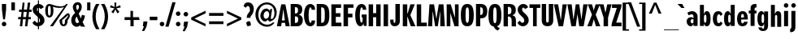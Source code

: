 SplineFontDB: 3.0
FontName: Benja-Bold
FullName: Benja Bold
FamilyName: Benja
Weight: Bold
Copyright: Copyright (c) 2011 by vernon adams. All rights reserved.
Version: 1.000
FONDName: Benja
ItalicAngle: 0
UnderlinePosition: -205
UnderlineWidth: 102
Ascent: 1638
Descent: 410
UFOAscent: 1411
UFODescent: -537
LayerCount: 2
Layer: 0 0 "Back"  1
Layer: 1 0 "Fore"  0
NeedsXUIDChange: 1
FSType: 1
OS2Version: 0
OS2_WeightWidthSlopeOnly: 0
OS2_UseTypoMetrics: 0
CreationTime: 1315915159
ModificationTime: 1315915549
PfmFamily: 0
TTFWeight: 700
TTFWidth: 0
LineGap: 200
VLineGap: 0
Panose: 2 11 7 6 2 2 4 3 2 3
OS2TypoAscent: 1511
OS2TypoAOffset: 0
OS2TypoDescent: -537
OS2TypoDOffset: 0
OS2TypoLinegap: 410
OS2WinAscent: 2036
OS2WinAOffset: 0
OS2WinDescent: -512
OS2WinDOffset: 0
HheadAscent: 738
HheadAOffset: 0
HheadDescent: -262
HheadDOffset: 0
OS2SubXSize: 1331
OS2SubYSize: 1229
OS2SubXOff: 0
OS2SubYOff: 154
OS2SupXSize: 1331
OS2SupYSize: 1229
OS2SupXOff: 0
OS2SupYOff: 717
OS2StrikeYSize: 102
OS2StrikeYPos: 571
OS2Vendor: 'newt'
OS2CodePages: 00000001.00000000
OS2UnicodeRanges: 800000af.4000204a.00000000.00000000
Lookup: 258 0 0 "'kern' Horizontal Kerning lookup 0"  {"'kern' Horizontal Kerning lookup 0 subtable"  } ['kern' ('DFLT' <'dflt' > ) ]
Lookup: 258 0 0 "'kern' Horizontal Kerning in Latin lookup 0"  {"'kern' Horizontal Kerning in Latin lookup 0 subtable"  } ['kern' ('latn' <'dflt' > ) ]
MarkAttachClasses: 1
DEI: 91125
LangName: 1033 "" "" "" "vernonadams: Benja Bold: 2011" "" "Version 1.000" "" "Benja Bold is a trademark of vernon adams." "vernon adams" "vernon adams" "Copyright (c) 2011 by vernon adams. All rights reserved." "" "" "" "" "" "" "" "Benja Bold" 
PickledData: "(dp1
S'org.robofab.glyphOrder'
p2
(S'.notdef'
S'space'
S'exclam'
S'quotedbl'
S'numbersign'
S'dollar'
S'percent'
S'ampersand'
S'quoteright'
S'parenleft'
S'parenright'
S'asterisk'
S'plus'
S'comma'
S'hyphen'
S'period'
S'slash'
S'colon'
S'semicolon'
S'less'
S'equal'
S'greater'
S'question'
S'at'
S'A'
S'B'
S'C'
S'D'
S'E'
S'F'
S'G'
S'H'
S'I'
S'J'
S'K'
S'L'
S'M'
S'N'
S'O'
S'P'
S'Q'
S'R'
S'S'
S'T'
S'U'
S'V'
S'W'
S'X'
S'Y'
S'Z'
S'bracketleft'
S'backslash'
S'bracketright'
S'asciicircum'
S'underscore'
S'quoteleft'
S'a'
S'b'
S'c'
S'd'
S'e'
S'f'
S'g'
S'h'
S'i'
S'j'
S'k'
S'l'
S'm'
S'n'
S'o'
S'p'
S'q'
S'r'
S's'
S't'
S'u'
S'v'
S'w'
S'x'
S'y'
S'z'
S'braceleft'
S'bar'
S'braceright'
S'asciitilde'
S'exclamdown'
S'cent'
S'sterling'
S'fraction'
S'yen'
S'florin'
S'section'
S'currency'
S'quotesingle'
S'quotedblleft'
S'guillemotleft'
S'guilsinglleft'
S'guilsinglright'
S'fi'
S'fl'
S'endash'
S'dagger'
S'daggerdbl'
S'periodcentered'
S'paragraph'
S'bullet'
S'quotesinglbase'
S'quotedblbase'
S'quotedblright'
S'guillemotright'
S'ellipsis'
S'questiondown'
S'grave'
S'acute'
S'circumflex'
S'tilde'
S'macron'
S'breve'
S'dotaccent'
S'dieresis'
S'ring'
S'cedilla'
S'hungarumlaut'
S'ogonek'
S'caron'
S'emdash'
S'AE'
S'ordfeminine'
S'Lslash'
S'Oslash'
S'OE'
S'ordmasculine'
S'ae'
S'dotlessi'
S'lslash'
S'oslash'
S'oe'
S'germandbls'
S'onesuperior'
S'logicalnot'
S'mu'
S'trademark'
S'Eth'
S'onehalf'
S'plusminus'
S'Thorn'
S'onequarter'
S'divide'
S'brokenbar'
S'degree'
S'thorn'
S'threequarters'
S'twosuperior'
S'registered'
S'minus'
S'eth'
S'multiply'
S'threesuperior'
S'copyright'
S'Aacute'
S'Acircumflex'
S'Adieresis'
S'Agrave'
S'Aring'
S'Atilde'
S'Ccedilla'
S'Eacute'
S'Ecircumflex'
S'Edieresis'
S'Egrave'
S'Iacute'
S'Icircumflex'
S'Idieresis'
S'Igrave'
S'Ntilde'
S'Oacute'
S'Ocircumflex'
S'Odieresis'
S'Ograve'
S'Otilde'
S'Scaron'
S'Uacute'
S'Ucircumflex'
S'Udieresis'
S'Ugrave'
S'Yacute'
S'Ydieresis'
S'Zcaron'
S'aacute'
S'acircumflex'
S'adieresis'
S'agrave'
S'aring'
S'atilde'
S'ccedilla'
S'eacute'
S'ecircumflex'
S'edieresis'
S'egrave'
S'iacute'
S'icircumflex'
S'idieresis'
S'igrave'
S'ntilde'
S'oacute'
S'ocircumflex'
S'odieresis'
S'ograve'
S'otilde'
S'scaron'
S'uacute'
S'ucircumflex'
S'udieresis'
S'ugrave'
S'yacute'
S'ydieresis'
S'zcaron'
S'Delta'
S'Omega'
S'pi'
S'Euro'
S'estimated'
S'partialdiff'
S'product'
S'summation'
S'uni2219'
S'radical'
S'infinity'
S'integral'
S'approxequal'
S'notequal'
S'lessequal'
S'greaterequal'
S'lozenge'
S'uni02C9'
S'uni00AD'
S'uni03A9'
S'uni00A0'
S'afii61289'
S'uni03BC'
S'uni2215'
tp3
s."
Encoding: UnicodeBmp
Compacted: 1
UnicodeInterp: none
NameList: Adobe Glyph List
DisplaySize: -48
AntiAlias: 1
FitToEm: 1
WinInfo: 0 18 9
BeginPrivate: 8
BlueFuzz 1 1
BlueScale 8 0.039625
BlueShift 1 7
BlueValues 26 [-23 0 986 1008 1411 1433]
ForceBold 5 false
OtherBlues 11 [-382 -350]
StemSnapH 49 [115 125 131 180 185 204 215 228 234 244 259 289]
StemSnapV 41 [169 210 244 253 260 269 288 299 319 323]
EndPrivate
BeginChars: 65537 242

StartChar: .notdef
Encoding: 65536 -1 0
Width: 918
VWidth: 0
Flags: HW
LayerCount: 2
Fore
SplineSet
9 0 m 1
 927 0 l 1
 927 1431 l 1
 9 1431 l 1
 9 0 l 1
469 766 m 1
 109 1386 l 1
 827 1386 l 1
 469 766 l 1
496 715 m 1
 862 1334 l 1
 862 97 l 1
 496 715 l 1
109 44 m 1
 469 663 l 1
 827 44 l 1
 109 44 l 1
74 1334 m 1
 441 715 l 1
 74 96 l 1
 74 1334 l 1
EndSplineSet
EndChar

StartChar: A
Encoding: 65 65 1
Width: 766
VWidth: 0
Flags: HW
LayerCount: 2
Fore
SplineSet
388 1082 m 1
 395 1082 l 1
 488 377 l 1
 302 377 l 1
 388 1082 l 1
-14 0 m 1
 254 0 l 1
 263 70 276 157 286 222 c 1
 503 222 l 1
 537 0 l 1
 796 0 l 1
 521 1411 l 1
 260 1411 l 1
 -14 0 l 1
EndSplineSet
Kerns2: 236 -35 "'kern' Horizontal Kerning in Latin lookup 0 subtable"  234 -35 "'kern' Horizontal Kerning in Latin lookup 0 subtable"  233 -35 "'kern' Horizontal Kerning in Latin lookup 0 subtable"  198 -107 "'kern' Horizontal Kerning in Latin lookup 0 subtable"  60 -107 "'kern' Horizontal Kerning in Latin lookup 0 subtable"  58 -72 "'kern' Horizontal Kerning in Latin lookup 0 subtable"  57 -72 "'kern' Horizontal Kerning in Latin lookup 0 subtable"  50 -72 "'kern' Horizontal Kerning in Latin lookup 0 subtable" 
EndChar

StartChar: AE
Encoding: 198 198 2
Width: 1159
VWidth: 0
Flags: HW
LayerCount: 2
Fore
SplineSet
-40 0 m 1
 235 0 l 1
 297 267 l 1
 571 267 l 1
 571 0 l 1
 1160 0 l 1
 1160 252 l 1
 800 252 l 1
 800 654 l 1
 1095 654 l 1
 1095 907 l 1
 800 907 l 1
 800 1275 l 1
 1143 1275 l 1
 1143 1522 l 1
 383 1522 l 1
 -40 0 l 1
569 473 m 1
 341 473 l 1
 526 1251 l 1
 569 1251 l 1
 569 473 l 1
EndSplineSet
EndChar

StartChar: Aacute
Encoding: 193 193 3
Width: 806
VWidth: 0
Flags: HW
LayerCount: 2
Fore
SplineSet
401 1102 m 1
 432 1102 l 1
 522 450 l 1
 322 450 l 1
 401 1102 l 1
-20 0 m 1
 269 0 l 1
 279 76 294 169 304 240 c 1
 538 240 l 1
 574 0 l 1
 855 0 l 1
 557 1522 l 1
 276 1522 l 1
 -20 0 l 1
312 1679 m 1
 464 1679 l 1
 685 1937 l 1
 428 1937 l 1
 312 1679 l 1
EndSplineSet
EndChar

StartChar: Acircumflex
Encoding: 194 194 4
Width: 806
VWidth: 0
Flags: HW
LayerCount: 2
Fore
SplineSet
401 1102 m 1
 432 1102 l 1
 522 450 l 1
 322 450 l 1
 401 1102 l 1
-20 0 m 1
 269 0 l 1
 279 76 294 169 304 240 c 1
 538 240 l 1
 574 0 l 1
 855 0 l 1
 557 1522 l 1
 276 1522 l 1
 -20 0 l 1
136 1679 m 1
 331 1679 l 1
 357 1737 394 1816 418 1871 c 1
 512 1679 l 1
 700 1679 l 1
 535 1937 l 1
 303 1937 l 1
 136 1679 l 1
EndSplineSet
EndChar

StartChar: Adieresis
Encoding: 196 196 5
Width: 806
VWidth: 0
Flags: HW
LayerCount: 2
Fore
SplineSet
401 1102 m 1
 432 1102 l 1
 522 450 l 1
 322 450 l 1
 401 1102 l 1
-20 0 m 1
 269 0 l 1
 279 76 294 169 304 240 c 1
 538 240 l 1
 574 0 l 1
 855 0 l 1
 557 1522 l 1
 276 1522 l 1
 -20 0 l 1
357 1754 m 1
 354 1819 333 1879 305 1915 c 1
 233 1913 155 1883 108 1849 c 1
 112 1786 139 1727 172 1688 c 1
 260 1689 321 1717 357 1754 c 1
167 1688 m 1
 172 1688 l 1
 182 1679 l 1
 167 1688 l 1
666 1688 m 1
 702 1728 726 1782 728 1850 c 1
 683 1888 608 1913 532 1915 c 1
 506 1877 485 1817 482 1753 c 1
 519 1717 580 1690 666 1688 c 1
476 1761 m 1
 482 1753 l 1
 482 1737 l 1
 476 1761 l 1
EndSplineSet
EndChar

StartChar: Agrave
Encoding: 192 192 6
Width: 806
VWidth: 0
Flags: HW
LayerCount: 2
Fore
SplineSet
-20 0 m 1
 269 0 l 1
 279 76 294 169 304 240 c 1
 538 240 l 1
 574 0 l 1
 855 0 l 1
 557 1522 l 1
 276 1522 l 1
 -20 0 l 1
401 1102 m 1
 432 1102 l 1
 522 450 l 1
 322 450 l 1
 401 1102 l 1
373 1679 m 1
 524 1679 l 1
 409 1937 l 1
 151 1937 l 1
 373 1679 l 1
EndSplineSet
EndChar

StartChar: Aring
Encoding: 197 197 7
Width: 806
VWidth: 0
Flags: HW
LayerCount: 2
Fore
SplineSet
401 1102 m 1
 432 1102 l 1
 522 450 l 1
 322 450 l 1
 401 1102 l 1
-20 0 m 1
 269 0 l 1
 279 76 294 169 304 240 c 1
 538 240 l 1
 574 0 l 1
 855 0 l 1
 557 1522 l 1
 276 1522 l 1
 -20 0 l 1
316 1881 m 0
 316 1957 362 2022 419 2022 c 0
 476 2022 524 1957 524 1881 c 0
 524 1801 476 1740 419 1740 c 0
 361 1740 316 1801 316 1881 c 0
242 1881 m 0
 242 1769 324 1678 419 1678 c 0
 513 1678 593 1769 593 1881 c 0
 593 1992 513 2085 419 2085 c 0
 325 2085 242 1993 242 1881 c 0
EndSplineSet
EndChar

StartChar: Atilde
Encoding: 195 195 8
Width: 806
VWidth: 0
Flags: HW
LayerCount: 2
Fore
SplineSet
401 1102 m 1x30
 432 1102 l 1
 522 450 l 1
 322 450 l 1
 401 1102 l 1x30
-20 0 m 1
 269 0 l 1
 279 76 294 169 304 240 c 1
 538 240 l 1
 574 0 l 1
 855 0 l 1
 557 1522 l 1
 276 1522 l 1
 -20 0 l 1
305 1782 m 0x70
 384 1782 439 1705 528 1705 c 0xb0
 641 1705 710 1802 728 1911 c 1
 623 1911 l 1
 615 1866 587 1820 541 1820 c 0xb0
 506 1820 472 1840 436 1861 c 0
 399 1883 361 1907 308 1907 c 0
 202 1907 129 1793 109 1690 c 1
 211 1690 l 1
 221 1743 257 1782 305 1782 c 0x70
EndSplineSet
EndChar

StartChar: B
Encoding: 66 66 9
Width: 892
VWidth: 0
Flags: HW
LayerCount: 2
Fore
SplineSet
87 0 m 1xf0
 497 0 l 2
 740 0 854 176 854 386 c 0xe8
 854 585 734 705 600 720 c 1
 600 727 l 1
 731 761 821 862 821 1067 c 0
 821 1279 703 1411 408 1411 c 2
 87 1411 l 1
 87 0 l 1xf0
355 617 m 1
 518 617 562 580 562 423 c 0
 562 250 515 215 355 215 c 1
 355 617 l 1
355 1210 m 1
 504 1210 552 1168 552 1005 c 0xf0
 552 835 492 798 355 798 c 1
 355 1210 l 1
EndSplineSet
EndChar

StartChar: C
Encoding: 67 67 10
Width: 792
VWidth: 0
Flags: HW
LayerCount: 2
Fore
SplineSet
347 704 m 0
 347 954 386 1212 460 1212 c 0
 490 1212 523 1196 540 1055 c 1
 751 1055 l 1
 752 1082 l 1
 752 1368 558 1431 460 1431 c 0
 210 1431 56 1166 56 705 c 0
 56 243 210 -22 460 -22 c 0
 558 -22 752 41 752 327 c 1
 751 354 l 1
 540 354 l 1
 523 213 490 197 460 197 c 0
 386 197 347 459 347 704 c 0
EndSplineSet
EndChar

StartChar: Ccedilla
Encoding: 199 199 11
Width: 838
VWidth: 0
Flags: HW
LayerCount: 2
Fore
SplineSet
677 -319 m 0
 677 -246 598 -194 514 -194 c 0
 506 -194 498 -194 490 -195 c 1
 478 -195 452 -200 410 -208 c 1
 508 -18 l 1
 512 -18 516 -18 520 -18 c 0
 548 -18 572 -15 597 -7 c 1
 683 12 738 48 780 108 c 1
 796 206 807 320 818 466 c 1
 747 452 676 447 607 447 c 0
 593 447 588 448 574 448 c 1
 557.955333693 391.843667927 543.240213953 289.098695194 505 284 c 1
 492 276 478 276 462 281 c 1
 423 302 396 352 390 445 c 1
 383 610 378 784 378 955 c 0
 378 1075 407 1163 456 1213 c 1
 462 1216 469 1217 475 1217 c 0
 498 1217 518 1197 524 1157 c 1
 536 1145 556 1124 575 1096 c 1
 593 1097 613 1097 630 1097 c 0
 695 1097 760 1091 825 1077 c 1
 812 1213 798 1322 780 1416 c 1
 738 1464 691 1495 625 1514 c 1
 585 1524 546 1531 510 1531 c 2
 503 1531 l 2
 484 1531 462 1527 440 1523 c 0
 166 1474 51 1227 51 762 c 0
 51 303 178 43 465 -15 c 1
 351 -223 l 1
 369 -240 l 1
 393 -234 410 -225 440 -225 c 0
 492 -225 532 -268 532 -343 c 0
 532 -430 470 -451 422 -451 c 0
 380 -451 326 -433 272 -416 c 1
 267 -428 263 -435 254 -457 c 1
 327 -486 386 -498 458 -498 c 0
 559 -498 677 -437 677 -319 c 0
270 -416 m 1
 257 -412 l 1
 282 -393 l 1
 272 -416 l 1
 271 -415 270 -415 269 -415 c 2
 270 -416 l 1
784 1413 m 1
 780 1416 l 1
 779 1420 778 1424 778 1428 c 1
 784 1413 l 1
512 289 m 2
 510 287 507 285 505 284 c 2
 512 289 l 2
EndSplineSet
EndChar

StartChar: D
Encoding: 68 68 12
Width: 946
VWidth: 0
Flags: HW
LayerCount: 2
Fore
SplineSet
370 1195 m 1
 573 1195 598 1094 598 707 c 0
 598 359 582 219 376 219 c 1
 370 318 l 1
 370 1195 l 1
88 0 m 1
 370 0 l 2
 766 0 886 215 886 703 c 0
 886 1226 757 1411 379 1411 c 2
 88 1411 l 1
 88 0 l 1
EndSplineSet
EndChar

StartChar: Delta
Encoding: 8710 8710 13
Width: 988
VWidth: 0
Flags: HW
LayerCount: 2
Fore
SplineSet
46 0 m 1
 968 0 l 1
 968 160 l 1
 647 1539 l 1
 388 1539 l 1
 46 148 l 1
 46 0 l 1
289 194 m 1
 421 774 l 1
 440 914 480 1052 497 1193 c 1
 527 1193 l 1
 541 1072 585 869 604 744 c 1
 722 194 l 1
 289 194 l 1
EndSplineSet
EndChar

StartChar: E
Encoding: 69 69 14
Width: 770
VWidth: 0
Flags: HW
LayerCount: 2
Fore
SplineSet
90 0 m 1
 722 0 l 1
 722 234 l 1
 371 234 l 1
 371 606 l 1
 662 606 l 1
 662 841 l 1
 371 841 l 1
 371 1182 l 1
 705 1182 l 1
 705 1411 l 1
 90 1411 l 1
 90 0 l 1
EndSplineSet
EndChar

StartChar: Eacute
Encoding: 201 201 15
Width: 774
VWidth: 0
Flags: HW
LayerCount: 2
Fore
SplineSet
92 0 m 1
 737 0 l 1
 737 252 l 1
 384 252 l 1
 384 654 l 1
 671 654 l 1
 671 907 l 1
 384 907 l 1
 384 1275 l 1
 719 1275 l 1
 719 1522 l 1
 92 1522 l 1
 92 0 l 1
291 1679 m 1
 451 1679 l 1
 691 1937 l 1
 417 1937 l 1
 291 1679 l 1
EndSplineSet
EndChar

StartChar: Ecircumflex
Encoding: 202 202 16
Width: 774
VWidth: 0
Flags: HW
LayerCount: 2
Fore
SplineSet
92 0 m 1
 737 0 l 1
 737 252 l 1
 384 252 l 1
 384 654 l 1
 671 654 l 1
 671 907 l 1
 384 907 l 1
 384 1275 l 1
 719 1275 l 1
 719 1522 l 1
 92 1522 l 1
 92 0 l 1
104 1679 m 1
 306 1679 l 1
 342 1737 380 1815 407 1870 c 1
 503 1679 l 1
 708 1679 l 1
 531 1937 l 1
 281 1937 l 1
 104 1679 l 1
EndSplineSet
EndChar

StartChar: Edieresis
Encoding: 203 203 17
Width: 770
VWidth: 0
Flags: HW
LayerCount: 2
Fore
SplineSet
94 0 m 1xc0
 734 0 l 1
 734 252 l 1
 382 252 l 1
 382 654 l 1
 668 654 l 1
 668 907 l 1
 382 907 l 1
 382 1275 l 1
 716 1275 l 1
 716 1522 l 1
 94 1522 l 1
 94 0 l 1xc0
285 1688 m 1
 321 1728 341 1782 343 1850 c 1
 305 1888 229 1913 143 1915 c 1
 110 1877 83 1818 78 1754 c 1
 125 1718 200 1689 285 1688 c 1
71 1762 m 1
 78 1754 l 1
 78 1737 l 1
 71 1762 l 1
687 1917 m 1
 666 1917 l 2
 582 1917 508 1896 466 1867 c 1xd0
 465 1796 482 1732 507 1688 c 1xc8
 516 1688 526 1687 535 1687 c 0
 618 1687 686 1707 733 1737 c 1
 733 1750 l 2
 733 1817 714 1876 687 1917 c 1
467 1887 m 1xe0
 466 1880 466 1874 466 1867 c 1xd0
 464 1866 461 1864 459 1862 c 1
 467 1887 l 1xe0
EndSplineSet
EndChar

StartChar: Egrave
Encoding: 200 200 18
Width: 774
VWidth: 0
Flags: HW
LayerCount: 2
Fore
SplineSet
92 0 m 1
 737 0 l 1
 737 252 l 1
 384 252 l 1
 384 654 l 1
 671 654 l 1
 671 907 l 1
 384 907 l 1
 384 1275 l 1
 719 1275 l 1
 719 1522 l 1
 92 1522 l 1
 92 0 l 1
361 1679 m 1
 521 1679 l 1
 477 1763 437 1848 398 1937 c 1
 120 1937 l 1
 361 1679 l 1
EndSplineSet
EndChar

StartChar: Eth
Encoding: 208 208 19
Width: 1007
VWidth: 0
Flags: HW
LayerCount: 2
Fore
SplineSet
560 889 m 1
 407 889 l 1
 407 1311 l 1
 458 1311 l 2
 616 1311 674 1091 674 775 c 0
 674 458 614 238 453 238 c 2
 407 238 l 1
 407 665 l 1
 560 665 l 1
 560 889 l 1
12 665 m 1
 108 665 l 1
 108 0 l 1
 432 0 l 2
 814 0 990 321 990 775 c 0
 990 1227 814 1548 432 1548 c 2
 108 1548 l 1
 108 889 l 1
 12 889 l 1
 12 665 l 1
EndSplineSet
EndChar

StartChar: Euro
Encoding: 8364 8364 20
Width: 866
VWidth: 0
Flags: HW
LayerCount: 2
Fore
SplineSet
815 1496 m 1
 777 1517 695 1544 583 1544 c 0
 363 1544 217 1364 177 1000 c 1
 83 1000 l 1
 68 947 61 917 44 857 c 1
 167 857 l 1
 162 798 162 781 162 764 c 0
 162 740 162 719 168 662 c 1
 83 662 l 1
 68 608 61 578 44 519 c 1
 180 519 l 1
 224 139 365 -22 583 -22 c 0
 705 -22 780 -4 815 17 c 1
 815 223 l 1
 775 200 719 182 650 182 c 0
 523 182 452 277 446 519 c 1
 618 519 l 1
 656 662 l 1
 433 662 l 1
 434 677 435 724 435 738 c 2
 435 793 l 2
 435 804 436 845 436 857 c 1
 715 857 l 1
 730 910 736 940 753 1000 c 1
 446 1000 l 1
 464 1242 525 1338 650 1338 c 0
 725 1338 775 1321 815 1291 c 1
 815 1496 l 1
EndSplineSet
EndChar

StartChar: F
Encoding: 70 70 21
Width: 752
VWidth: 0
Flags: HW
LayerCount: 2
Fore
SplineSet
90 0 m 1
 372 0 l 1
 372 573 l 1
 651 573 l 1
 651 808 l 1
 372 808 l 1
 372 1188 l 1
 715 1188 l 1
 715 1411 l 1
 90 1411 l 1
 90 0 l 1
EndSplineSet
Kerns2: 184 -216 "'kern' Horizontal Kerning in Latin lookup 0 subtable"  98 -216 "'kern' Horizontal Kerning in Latin lookup 0 subtable"  1 -72 "'kern' Horizontal Kerning in Latin lookup 0 subtable" 
EndChar

StartChar: G
Encoding: 71 71 22
Width: 839
VWidth: 0
Flags: HW
LayerCount: 2
Fore
SplineSet
464 558 m 1xe4
 524 558 l 1
 524 512 526 481 526 455 c 0xf0
 526 336 517 210 451 210 c 0
 381 210 347 441 347 681 c 0
 347 941 386 1212 460 1212 c 0
 490 1212 523 1196 540 1055 c 1
 751 1055 l 1xe8
 752 1082 l 1
 752 1368 558 1431 460 1431 c 0
 210 1431 56 1166 56 705 c 0
 56 149 239 -23 388 -23 c 0
 484 -23 576 74 581 183 c 1
 600 0 l 1
 776 0 l 1
 776 745 l 1
 464 745 l 1
 464 558 l 1xe4
EndSplineSet
EndChar

StartChar: H
Encoding: 72 72 23
Width: 913
VWidth: 0
Flags: HW
LayerCount: 2
Fore
SplineSet
84 0 m 1
 364 0 l 1
 364 582 l 1
 559 582 l 1
 559 0 l 1
 839 0 l 1
 839 1411 l 1
 559 1411 l 1
 559 845 l 1
 364 845 l 1
 364 1411 l 1
 84 1411 l 1
 84 0 l 1
EndSplineSet
EndChar

StartChar: I
Encoding: 73 73 24
Width: 494
VWidth: 0
Flags: HW
LayerCount: 2
Fore
SplineSet
106 0 m 1
 386 0 l 1
 386 1411 l 1
 106 1411 l 1
 106 0 l 1
EndSplineSet
EndChar

StartChar: Iacute
Encoding: 205 205 25
Width: 536
VWidth: 0
Flags: HW
LayerCount: 2
Fore
SplineSet
109 0 m 1
 412 0 l 1
 412 1522 l 1
 109 1522 l 1
 109 0 l 1
127 1679 m 1
 317 1679 l 1
 566 1937 l 1
 272 1937 l 1
 127 1679 l 1
EndSplineSet
EndChar

StartChar: Icircumflex
Encoding: 206 206 26
Width: 538
VWidth: 0
Flags: HW
LayerCount: 2
Fore
SplineSet
128 0 m 1
 430 0 l 1
 430 1522 l 1
 128 1522 l 1
 128 0 l 1
-40 1679 m 1
 122 1679 l 1
 280 1865 l 1
 396 1679 l 1
 600 1679 l 1
 424 1937 l 1
 134 1937 l 1
 -40 1679 l 1
EndSplineSet
EndChar

StartChar: Idieresis
Encoding: 207 207 27
Width: 500
VWidth: 0
Flags: HW
LayerCount: 2
Fore
SplineSet
130 0 m 1x20
 392 0 l 1
 392 1522 l 1
 130 1522 l 1
 130 0 l 1x20
591 1867 m 1xa0
 542 1895 469 1917 386 1917 c 2
 365 1917 l 1
 339 1876 324 1816 324 1750 c 0
 324 1738 323 1749 324 1737 c 1x60
 368 1710 446 1687 530 1687 c 0
 535 1687 540 1687 545 1687 c 1
 571 1731 592 1797 591 1867 c 1xa0
200 1755 m 1
 197 1820 175 1879 140 1915 c 1
 59 1913 -19 1883 -66 1849 c 1
 -61 1786 -34 1727 -2 1688 c 1
 78 1689 158 1721 200 1755 c 1
536 1674 m 1
 545 1687 l 1xa0
 547 1687 549 1688 552 1688 c 1
 536 1674 l 1
-7 1688 m 1
 -2 1688 l 1
 8 1679 l 1
 -7 1688 l 1
EndSplineSet
EndChar

StartChar: Igrave
Encoding: 204 204 28
Width: 521
VWidth: 0
Flags: HW
LayerCount: 2
Fore
SplineSet
129 0 m 1
 432 0 l 1
 432 1522 l 1
 129 1522 l 1
 129 0 l 1
224 1679 m 1
 415 1679 l 1
 367 1763 318 1848 269 1937 c 1
 -25 1937 l 1
 224 1679 l 1
EndSplineSet
EndChar

StartChar: J
Encoding: 74 74 29
Width: 693
VWidth: 0
Flags: HW
LayerCount: 2
Fore
SplineSet
618 1411 m 1
 337 1411 l 1
 337 411 l 2
 337 247 325 189 277 189 c 0
 236 189 219 249 219 406 c 1
 12 406 l 1
 10 379 9 354 9 330 c 0
 9 77 127 -23 286 -23 c 0
 451 -23 618 65 618 336 c 2
 618 1411 l 1
EndSplineSet
EndChar

StartChar: K
Encoding: 75 75 30
Width: 860
VWidth: 0
Flags: HW
LayerCount: 2
Fore
SplineSet
86 0 m 1
 367 0 l 1
 367 603 l 1
 398 591 l 1
 394 582 l 1
 591 0 l 1
 886 0 l 1
 777 237 662 482 560 716 c 1
 842 1411 l 1
 563 1411 l 1
 509 1225 450 1023 396 838 c 1
 367 838 l 1
 367 1411 l 1
 86 1411 l 1
 86 0 l 1
EndSplineSet
EndChar

StartChar: L
Encoding: 76 76 31
Width: 744
VWidth: 0
Flags: HW
LayerCount: 2
Fore
SplineSet
92 0 m 1
 730 0 l 1
 730 234 l 1
 373 234 l 1
 373 1411 l 1
 92 1411 l 1
 92 0 l 1
EndSplineSet
Kerns2: 236 -72 "'kern' Horizontal Kerning in Latin lookup 0 subtable"  198 -144 "'kern' Horizontal Kerning in Latin lookup 0 subtable"  60 -144 "'kern' Horizontal Kerning in Latin lookup 0 subtable"  58 -72 "'kern' Horizontal Kerning in Latin lookup 0 subtable"  57 -107 "'kern' Horizontal Kerning in Latin lookup 0 subtable"  50 -107 "'kern' Horizontal Kerning in Latin lookup 0 subtable" 
EndChar

StartChar: Lslash
Encoding: 321 321 32
Width: 673
VWidth: 0
Flags: HW
LayerCount: 2
Fore
SplineSet
384 764 m 1
 592 885 l 1
 592 1118 l 1
 384 999 l 1
 384 1548 l 1
 117 1548 l 1
 117 840 l 1
 8 782 l 1
 8 547 l 1
 44 567 88 591 117 605 c 1
 117 0 l 1
 705 0 l 1
 705 238 l 1
 384 238 l 1
 384 764 l 1
EndSplineSet
EndChar

StartChar: M
Encoding: 77 77 33
Width: 1117
VWidth: 0
Flags: HW
LayerCount: 2
Fore
SplineSet
38 0 m 1
 296 0 l 1
 306 300 319 632 329 929 c 1
 342 929 l 1
 485 0 l 1
 653 0 l 1
 699 302 751 629 797 929 c 1
 810 929 l 1
 810 0 l 1
 1099 0 l 1
 1070 479 1040 931 1010 1411 c 1
 715 1411 l 1
 570 500 l 1
 561 500 l 1
 416 1411 l 1
 128 1411 l 1
 38 0 l 1
EndSplineSet
EndChar

StartChar: N
Encoding: 78 78 34
Width: 916
VWidth: 0
Flags: HW
LayerCount: 2
Fore
SplineSet
86 0 m 1
 317 0 l 1
 317 827 l 1
 328 827 l 1
 577 0 l 1
 838 0 l 1
 838 1411 l 1
 607 1411 l 1
 607 578 l 1
 595 578 l 1
 343 1411 l 1
 86 1411 l 1
 86 0 l 1
EndSplineSet
EndChar

StartChar: Ntilde
Encoding: 209 209 35
Width: 969
VWidth: 0
Flags: HW
LayerCount: 2
Fore
SplineSet
87 0 m 1x20
 358 0 l 1
 358 860 l 1
 389 860 l 1
 620 0 l 1
 902 0 l 1
 902 1522 l 1
 632 1522 l 1
 632 720 l 1
 599 720 l 1
 369 1522 l 1
 87 1522 l 1
 87 0 l 1x20
390 1782 m 0x60
 471 1782 524 1705 614 1705 c 0xa0
 739 1705 808 1802 825 1911 c 1
 720 1911 l 1
 709 1870 680 1820 631 1820 c 0xa0
 591 1820 558 1840 522 1862 c 0
 485 1885 447 1907 394 1907 c 0
 286 1907 214 1793 193 1690 c 1
 297 1690 l 1
 307 1744 343 1782 390 1782 c 0x60
EndSplineSet
EndChar

StartChar: O
Encoding: 79 79 36
Width: 912
VWidth: 0
Flags: HW
LayerCount: 2
Fore
SplineSet
463 -23 m 0
 729 -23 870 158 870 705 c 0
 870 1254 729 1433 463 1433 c 0
 197 1433 56 1254 56 705 c 0
 56 158 197 -23 463 -23 c 0
463 197 m 0
 361 197 355 442 355 731 c 0
 355 1015 366 1215 463 1215 c 0
 560 1215 571 1015 571 731 c 0
 571 442 565 197 463 197 c 0
EndSplineSet
EndChar

StartChar: OE
Encoding: 338 338 37
Width: 1336
VWidth: 0
Flags: HW
LayerCount: 2
Fore
SplineSet
613 423 m 1
 597 283 560 227 499 227 c 0
 438 227 410 282 398 386 c 1
 386 544 378 727 378 948 c 0
 378 1207 421 1292 499 1292 c 0
 603 1292 626 1088 626 783 c 0
 626 647 622 527 613 424 c 1
 613 423 l 1
1298 1522 m 1
 619 1522 l 1
 619 1463 l 1
 584 1481 573 1490 563 1499 c 0
 545 1514 524 1532 504 1532 c 0
 227 1532 61 1351 61 761 c 0
 61 171 226 -12 501 -12 c 0
 533 -12 571 17 613 85 c 1
 613 0 l 1
 1317 0 l 1
 1317 252 l 1
 933 252 l 1
 933 654 l 1
 1250 654 l 1
 1250 907 l 1
 933 907 l 1
 933 1275 l 1
 1298 1275 l 1
 1298 1522 l 1
EndSplineSet
EndChar

StartChar: Oacute
Encoding: 211 211 38
Width: 959
VWidth: 0
Flags: HW
LayerCount: 2
Fore
SplineSet
492 1289 m 0
 596 1289 609 1082 609 789 c 0
 609 488 602 234 492 234 c 0
 386 234 374 440 374 732 c 0
 374 992 402 1117 432 1194 c 1
 434 1260 458 1289 492 1289 c 0
932 761 m 0
 932 1353 780 1545 492 1545 c 0
 205 1545 55 1353 55 761 c 0
 55 170 204 -25 492 -25 c 0
 780 -25 932 170 932 761 c 0
385 1679 m 1
 538 1679 l 1
 768 1937 l 1
 502 1937 l 1
 385 1679 l 1
EndSplineSet
EndChar

StartChar: Ocircumflex
Encoding: 212 212 39
Width: 959
VWidth: 0
Flags: HW
LayerCount: 2
Fore
SplineSet
492 1289 m 0
 596 1289 609 1082 609 789 c 0
 609 488 602 234 492 234 c 0
 386 234 374 440 374 732 c 0
 374 992 402 1117 432 1194 c 1
 434 1260 458 1289 492 1289 c 0
932 761 m 0
 932 1353 780 1545 492 1545 c 0
 205 1545 55 1353 55 761 c 0
 55 170 204 -25 492 -25 c 0
 780 -25 932 170 932 761 c 0
202 1679 m 1
 397 1679 l 1
 492 1869 l 1
 584 1679 l 1
 783 1679 l 1
 608 1937 l 1
 376 1937 l 1
 202 1679 l 1
EndSplineSet
EndChar

StartChar: Odieresis
Encoding: 214 214 40
Width: 959
VWidth: 0
Flags: HW
LayerCount: 2
Fore
SplineSet
492 1289 m 0xc840
 596 1289 609 1082 609 789 c 0
 609 488 602 234 492 234 c 0
 386 234 374 440 374 732 c 0
 374 992 402 1117 432 1194 c 1
 434 1260 458 1289 492 1289 c 0xc840
932 761 m 0
 932 1353 780 1545 492 1545 c 0
 205 1545 55 1353 55 761 c 0
 55 170 204 -25 492 -25 c 0
 780 -25 932 170 932 761 c 0
379 1688 m 1
 406 1727 428 1785 431 1849 c 1
 393 1886 322 1913 238 1915 c 1
 205 1877 179 1817 174 1753 c 1xc4
 219 1717 296 1690 379 1688 c 1
167 1761 m 1
 174 1753 l 1
 174 1737 l 1xd4
 167 1761 l 1
766 1917 m 1
 744 1917 l 2
 659 1917 593 1895 554 1867 c 1
 554 1855 l 2xe1
 554 1787 569 1729 591 1687 c 1xe080
 611 1687 l 2
 691 1687 765 1708 812 1737 c 1
 812 1748 l 2xd080
 812 1814 794 1875 766 1917 c 1
555 1886 m 1xc2
 554 1879 554 1873 554 1867 c 1xc1
 547 1862 l 1
 555 1886 l 1xc2
EndSplineSet
EndChar

StartChar: Ograve
Encoding: 210 210 41
Width: 959
VWidth: 0
Flags: HW
LayerCount: 2
Fore
SplineSet
492 1289 m 0
 596 1289 609 1082 609 789 c 0
 609 488 602 234 492 234 c 0
 386 234 374 440 374 732 c 0
 374 992 402 1117 432 1194 c 1
 434 1260 458 1289 492 1289 c 0
932 761 m 0
 932 1353 780 1545 492 1545 c 0
 205 1545 55 1353 55 761 c 0
 55 170 204 -25 492 -25 c 0
 780 -25 932 170 932 761 c 0
445 1679 m 1
 600 1679 l 1
 560 1765 525 1847 483 1937 c 1
 217 1937 l 1
 445 1679 l 1
EndSplineSet
EndChar

StartChar: Omega
Encoding: 8486 8486 42
Width: 1096
VWidth: 0
Flags: HW
LayerCount: 2
Fore
SplineSet
290 190 m 1
 50 190 l 1
 50 0 l 1
 477 0 l 1
 477 133 l 1
 407 220 334 460 334 798 c 0
 334 1124 419 1353 566 1353 c 0
 718 1353 786 1109 786 812 c 0
 786 436 714 219 646 134 c 1
 646 0 l 1
 1071 0 l 1
 1071 190 l 1
 829 190 l 1
 829 242 l 1
 933 378 1042 620 1042 888 c 0
 1042 1174 881 1558 569 1558 c 0
 294 1558 81 1231 81 864 c 0
 81 600 185 382 290 242 c 1
 290 190 l 1
EndSplineSet
EndChar

StartChar: Oslash
Encoding: 216 216 43
Width: 953
VWidth: 0
Flags: HW
LayerCount: 2
Fore
SplineSet
415 261 m 1
 471 398 517 546 554 695 c 1
 557 720 594 829 609 847 c 1
 614 690 l 2
 614 682 615 674 615 666 c 0
 617 622 617 574 617 537 c 0
 617 317 594 201 516 201 c 0
 512 201 508 201 504 202 c 0
 503 202 502 202 501 202 c 0
 475 202 447 214 415 261 c 1
96 -235 m 1
 141 -240 180 -247 228 -252 c 1
 326 16 l 1
 385 -11 437 -25 489 -25 c 0
 774 -25 926 169 926 761 c 0
 926 1167 881 1286 778 1414 c 1
 884 1698 l 1
 755 1717 l 1
 673 1494 l 1
 605 1528 547 1545 489 1545 c 0
 205 1545 55 1353 55 761 c 0
 55 348 97 213 218 89 c 1
 96 -235 l 1
465 1320 m 2
 476 1320 l 2
 511 1320 543 1298 574 1235 c 1
 516 1093 474 943 432 791 c 1
 428 766 388 634 374 614 c 1
 363 725 357 828 357 943 c 0
 357 1174 380 1320 465 1320 c 2
EndSplineSet
EndChar

StartChar: Otilde
Encoding: 213 213 44
Width: 959
VWidth: 0
Flags: HW
LayerCount: 2
Fore
SplineSet
492 1289 m 0xca
 596 1289 609 1082 609 789 c 0
 609 488 602 234 492 234 c 0
 386 234 374 440 374 732 c 0
 374 992 402 1117 432 1194 c 1
 434 1260 458 1289 492 1289 c 0xca
932 761 m 0
 932 1353 780 1545 492 1545 c 0
 205 1545 55 1353 55 761 c 0
 55 170 204 -25 492 -25 c 0
 780 -25 932 170 932 761 c 0
379 1782 m 0xd6
 459 1782 512 1705 601 1705 c 0xe6
 725 1705 794 1802 811 1911 c 1
 705 1911 l 1
 696 1866 669 1820 617 1820 c 0xe6
 579 1820 545 1840 509 1862 c 0
 473 1885 434 1907 381 1907 c 0
 275 1907 199 1787 174 1690 c 1
 278 1690 l 1
 290 1740 325 1782 379 1782 c 0xd6
EndSplineSet
EndChar

StartChar: P
Encoding: 80 80 45
Width: 828
VWidth: 0
Flags: HW
LayerCount: 2
Fore
SplineSet
357 1199 m 1
 401 1199 437 1194 462 1177 c 1
 462 1178 l 1
 511 1148 530 1082 530 966 c 0
 530 767 475 725 357 725 c 1
 357 1199 l 1
88 0 m 1
 357 0 l 1
 357 510 l 1
 404 510 l 2
 656 510 799 633 799 960 c 0
 799 1217 708 1342 543 1392 c 0
 506 1404 462 1411 415 1411 c 2
 88 1411 l 1
 88 0 l 1
EndSplineSet
Kerns2: 184 -216 "'kern' Horizontal Kerning in Latin lookup 0 subtable"  98 -216 "'kern' Horizontal Kerning in Latin lookup 0 subtable"  1 -72 "'kern' Horizontal Kerning in Latin lookup 0 subtable" 
EndChar

StartChar: Q
Encoding: 81 81 46
Width: 912
VWidth: 0
Flags: HW
LayerCount: 2
Fore
SplineSet
657 -271 m 1
 774 -126 l 1
 704 -91 645 -61 590 -1 c 1
 778 61 870 265 870 705 c 0
 870 1254 729 1433 463 1433 c 0
 197 1433 56 1254 56 705 c 0
 56 218 167 21 389 -16 c 1
 457 -171 537 -251 657 -271 c 1
463 197 m 0
 361 197 355 442 355 731 c 0
 355 1015 366 1215 463 1215 c 0
 560 1215 571 1015 571 731 c 0
 571 442 565 197 463 197 c 0
EndSplineSet
EndChar

StartChar: R
Encoding: 82 82 47
Width: 908
VWidth: 0
Flags: HW
LayerCount: 2
Fore
SplineSet
87 0 m 1
 361 0 l 1
 361 633 l 1
 408 633 l 2
 539 633 597 521 597 358 c 2
 597 0 l 1
 866 0 l 1
 866 370 l 1
 863 597 790 682 633 719 c 1
 748 751 857 827 857 1018 c 0
 857 1296 716 1411 437 1411 c 2
 87 1411 l 1
 87 0 l 1
361 1229 m 1
 514 1229 583 1179 583 1002 c 0
 583 823 511 774 361 774 c 1
 361 1229 l 1
EndSplineSet
Kerns2: 50 -35 "'kern' Horizontal Kerning in Latin lookup 0 subtable" 
EndChar

StartChar: S
Encoding: 83 83 48
Width: 793
VWidth: 0
Flags: HW
LayerCount: 2
Fore
SplineSet
711 1219 m 1
 677 1345 550 1433 414 1433 c 0
 215 1433 53 1289 53 1064 c 0
 53 721 470 589 470 360 c 0
 470 262 420 201 359 201 c 0
 308 201 241 244 189 348 c 1
 38 200 l 1
 119 48 263 -22 380 -22 c 0
 556 -22 749 119 749 369 c 1
 751 745 329 864 329 1070 c 0
 329 1145 358 1199 415 1199 c 0
 455 1199 489 1176 509 1099 c 1
 711 1219 l 1
EndSplineSet
EndChar

StartChar: Scaron
Encoding: 352 352 49
Width: 788
VWidth: 0
Flags: HW
LayerCount: 2
Fore
SplineSet
71 43 m 1
 148 -4 231 -21 330 -21 c 0
 573 -21 775 131 775 423 c 0
 775 674 610 807 488 912 c 1
 489 912 l 1
 414 987 350 1050 350 1146 c 0
 350 1277 412 1316 486 1316 c 0
 530 1316 607 1289 672 1253 c 1
 672 1513 l 1
 588 1553 501 1571 439 1571 c 0
 203 1571 34 1388 34 1140 c 0
 34 942 176 818 299 714 c 1
 390 627 466 543 466 423 c 0
 466 322 388 234 270 234 c 0
 203 234 129 263 71 307 c 1
 71 43 l 1
504 1700 m 1
 677 1955 l 1
 499 1955 l 1
 469 1896 427 1816 400 1762 c 1
 290 1955 l 1
 107 1955 l 1
 284 1700 l 1
 504 1700 l 1
EndSplineSet
EndChar

StartChar: T
Encoding: 84 84 50
Width: 726
VWidth: 0
Flags: HW
LayerCount: 2
Fore
SplineSet
253 0 m 1
 486 0 l 1
 486 1181 l 1
 709 1181 l 1
 709 1411 l 1
 29 1411 l 1
 29 1181 l 1
 253 1181 l 1
 253 0 l 1
EndSplineSet
Kerns2: 236 -107 "'kern' Horizontal Kerning in Latin lookup 0 subtable"  234 -107 "'kern' Horizontal Kerning in Latin lookup 0 subtable"  223 -54 "'kern' Horizontal Kerning in Latin lookup 0 subtable"  220 -107 "'kern' Horizontal Kerning in Latin lookup 0 subtable"  208 -107 "'kern' Horizontal Kerning in Latin lookup 0 subtable"  206 -28 "'kern' Horizontal Kerning in Latin lookup 0 subtable"  205 -107 "'kern' Horizontal Kerning in Latin lookup 0 subtable"  201 -107 "'kern' Horizontal Kerning in Latin lookup 0 subtable"  184 -144 "'kern' Horizontal Kerning in Latin lookup 0 subtable"  170 -54 "'kern' Horizontal Kerning in Latin lookup 0 subtable"  167 -54 "'kern' Horizontal Kerning in Latin lookup 0 subtable"  164 -107 "'kern' Horizontal Kerning in Latin lookup 0 subtable"  144 54 "'kern' Horizontal Kerning in Latin lookup 0 subtable"  142 22 "'kern' Horizontal Kerning in Latin lookup 0 subtable"  141 -54 "'kern' Horizontal Kerning in Latin lookup 0 subtable"  140 -107 "'kern' Horizontal Kerning in Latin lookup 0 subtable"  139 -107 "'kern' Horizontal Kerning in Latin lookup 0 subtable"  114 -80 "'kern' Horizontal Kerning in Latin lookup 0 subtable"  113 -54 "'kern' Horizontal Kerning in Latin lookup 0 subtable"  112 -80 "'kern' Horizontal Kerning in Latin lookup 0 subtable"  110 -107 "'kern' Horizontal Kerning in Latin lookup 0 subtable"  98 -144 "'kern' Horizontal Kerning in Latin lookup 0 subtable"  97 -107 "'kern' Horizontal Kerning in Latin lookup 0 subtable"  91 -107 "'kern' Horizontal Kerning in Latin lookup 0 subtable"  80 -54 "'kern' Horizontal Kerning in Latin lookup 0 subtable"  75 -54 "'kern' Horizontal Kerning in Latin lookup 0 subtable"  72 -54 "'kern' Horizontal Kerning in Latin lookup 0 subtable"  69 -28 "'kern' Horizontal Kerning in Latin lookup 0 subtable"  67 -54 "'kern' Horizontal Kerning in Latin lookup 0 subtable"  65 -107 "'kern' Horizontal Kerning in Latin lookup 0 subtable"  1 -72 "'kern' Horizontal Kerning in Latin lookup 0 subtable" 
EndChar

StartChar: Thorn
Encoding: 222 222 51
Width: 1021
VWidth: 0
Flags: HW
LayerCount: 2
Fore
SplineSet
97 0 m 1
 396 0 l 1
 396 280 l 1
 469 280 l 2
 788 280 992 452 992 805 c 0
 992 1134 839 1331 482 1331 c 2
 396 1331 l 1
 396 1548 l 1
 97 1548 l 1
 97 0 l 1
396 1093 m 1
 454 1093 l 2
 602 1093 685 989 685 805 c 0
 685 621 602 518 454 518 c 2
 396 518 l 1
 396 1093 l 1
EndSplineSet
EndChar

StartChar: U
Encoding: 85 85 52
Width: 886
VWidth: 0
Flags: HW
LayerCount: 2
Fore
SplineSet
809 1411 m 1
 529 1411 l 1
 529 363 l 2
 529 265 496 218 444 218 c 0
 387 218 360 268 360 367 c 2
 360 1411 l 1
 86 1411 l 1
 86 334 l 2
 86 115 220 -23 448 -23 c 0
 677 -23 809 115 809 333 c 2
 809 1411 l 1
EndSplineSet
EndChar

StartChar: Uacute
Encoding: 218 218 53
Width: 925
VWidth: 0
Flags: HW
LayerCount: 2
Fore
SplineSet
858 1522 m 1
 561 1522 l 1
 561 392 l 2
 561 286 526 236 470 236 c 0
 409 236 379 289 379 396 c 2
 379 1522 l 1
 87 1522 l 1
 87 361 l 2
 87 124 230 -25 474 -25 c 0
 716 -25 858 124 858 360 c 2
 858 1522 l 1
366 1679 m 1
 520 1679 l 1
 598 1780 643 1833 742 1937 c 1
 483 1937 l 1
 366 1679 l 1
EndSplineSet
EndChar

StartChar: Ucircumflex
Encoding: 219 219 54
Width: 925
VWidth: 0
Flags: HW
LayerCount: 2
Fore
SplineSet
858 1522 m 1
 561 1522 l 1
 561 392 l 2
 561 286 526 236 470 236 c 0
 409 236 379 289 379 396 c 2
 379 1522 l 1
 87 1522 l 1
 87 361 l 2
 87 124 230 -25 474 -25 c 0
 716 -25 858 124 858 360 c 2
 858 1522 l 1
188 1679 m 1
 379 1679 l 1
 408 1737 446 1815 472 1870 c 1
 566 1679 l 1
 758 1679 l 1
 589 1937 l 1
 357 1937 l 1
 188 1679 l 1
EndSplineSet
EndChar

StartChar: Udieresis
Encoding: 220 220 55
Width: 950
VWidth: 0
Flags: HW
LayerCount: 2
Fore
SplineSet
573 598 m 2
 573 547 575 495 575 446 c 0
 575 322 562 236 482 236 c 0
 421 236 390 289 390 396 c 2
 390 1522 l 1
 87 1522 l 1
 87 573 l 2
 87 223 115 -25 486 -25 c 0
 741 -25 883 124 883 360 c 2
 883 1522 l 1x91
 573 1522 l 1
 573 598 l 2
366 1688 m 1xc8
 398 1727 420 1785 423 1849 c 1
 384 1886 309 1913 224 1915 c 1
 191 1877 163 1818 159 1754 c 1
 206 1717 281 1689 366 1688 c 1xc8
151 1762 m 1
 159 1754 l 1
 159 1737 l 1xa8
 151 1762 l 1
766 1917 m 1
 745 1917 l 2
 660 1917 586 1895 546 1867 c 1xc2
 546 1865 545 1864 545 1862 c 0
 545 1794 562 1731 586 1688 c 1xc080
 595 1688 605 1687 614 1687 c 0
 697 1687 764 1707 812 1737 c 1xa2
 812 1750 l 2
 812 1817 793 1876 766 1917 c 1
546 1887 m 1x84
 545 1880 546 1874 546 1867 c 1x82
 538 1862 l 1
 546 1887 l 1x84
EndSplineSet
EndChar

StartChar: Ugrave
Encoding: 217 217 56
Width: 925
VWidth: 0
Flags: HW
LayerCount: 2
Fore
SplineSet
858 1522 m 1
 561 1522 l 1
 561 392 l 2
 561 286 526 236 470 236 c 0
 409 236 379 289 379 396 c 2
 379 1522 l 1
 87 1522 l 1
 87 361 l 2
 87 124 230 -25 474 -25 c 0
 716 -25 858 124 858 360 c 2
 858 1522 l 1
428 1679 m 1
 580 1679 l 1
 541 1765 505 1847 464 1937 c 1
 203 1937 l 1
 428 1679 l 1
EndSplineSet
EndChar

StartChar: V
Encoding: 86 86 57
Width: 757
VWidth: 0
Flags: HW
LayerCount: 2
Fore
SplineSet
425 416 m 1
 412 416 l 1
 249 1411 l 1
 -19 1411 l 1
 282 0 l 1
 558 0 l 1
 794 1411 l 1
 526 1411 l 1
 425 416 l 1
EndSplineSet
Kerns2: 220 -35 "'kern' Horizontal Kerning in Latin lookup 0 subtable"  208 -72 "'kern' Horizontal Kerning in Latin lookup 0 subtable"  201 -35 "'kern' Horizontal Kerning in Latin lookup 0 subtable"  184 -144 "'kern' Horizontal Kerning in Latin lookup 0 subtable"  167 -37 "'kern' Horizontal Kerning in Latin lookup 0 subtable"  166 -54 "'kern' Horizontal Kerning in Latin lookup 0 subtable"  164 -72 "'kern' Horizontal Kerning in Latin lookup 0 subtable"  142 8 "'kern' Horizontal Kerning in Latin lookup 0 subtable"  140 -35 "'kern' Horizontal Kerning in Latin lookup 0 subtable"  139 -72 "'kern' Horizontal Kerning in Latin lookup 0 subtable"  114 -37 "'kern' Horizontal Kerning in Latin lookup 0 subtable"  113 -37 "'kern' Horizontal Kerning in Latin lookup 0 subtable"  112 -37 "'kern' Horizontal Kerning in Latin lookup 0 subtable"  110 -72 "'kern' Horizontal Kerning in Latin lookup 0 subtable"  98 -144 "'kern' Horizontal Kerning in Latin lookup 0 subtable"  97 -72 "'kern' Horizontal Kerning in Latin lookup 0 subtable"  80 -37 "'kern' Horizontal Kerning in Latin lookup 0 subtable"  75 -37 "'kern' Horizontal Kerning in Latin lookup 0 subtable"  72 -37 "'kern' Horizontal Kerning in Latin lookup 0 subtable"  69 -37 "'kern' Horizontal Kerning in Latin lookup 0 subtable"  67 -37 "'kern' Horizontal Kerning in Latin lookup 0 subtable"  65 -72 "'kern' Horizontal Kerning in Latin lookup 0 subtable"  1 -72 "'kern' Horizontal Kerning in Latin lookup 0 subtable" 
EndChar

StartChar: W
Encoding: 87 87 58
Width: 1330
VWidth: 0
Flags: HW
LayerCount: 2
Fore
SplineSet
701 767 m 1
 809 0 l 1
 1085 0 l 1
 1337 1411 l 1
 1064 1411 l 1
 956 456 l 1
 946 456 l 1
 808 1411 l 1
 589 1411 l 1
 452 456 l 1
 441 456 l 1
 333 1411 l 1
 60 1411 l 1
 312 0 l 1
 588 0 l 1
 693 767 l 1
 701 767 l 1
EndSplineSet
Kerns2: 208 -35 "'kern' Horizontal Kerning in Latin lookup 0 subtable"  184 -72 "'kern' Horizontal Kerning in Latin lookup 0 subtable"  167 -28 "'kern' Horizontal Kerning in Latin lookup 0 subtable"  164 -35 "'kern' Horizontal Kerning in Latin lookup 0 subtable"  139 -35 "'kern' Horizontal Kerning in Latin lookup 0 subtable"  112 -28 "'kern' Horizontal Kerning in Latin lookup 0 subtable"  110 -35 "'kern' Horizontal Kerning in Latin lookup 0 subtable"  98 -72 "'kern' Horizontal Kerning in Latin lookup 0 subtable"  97 -35 "'kern' Horizontal Kerning in Latin lookup 0 subtable"  69 -28 "'kern' Horizontal Kerning in Latin lookup 0 subtable"  65 -35 "'kern' Horizontal Kerning in Latin lookup 0 subtable"  1 -72 "'kern' Horizontal Kerning in Latin lookup 0 subtable" 
EndChar

StartChar: X
Encoding: 88 88 59
Width: 773
VWidth: 0
Flags: HW
LayerCount: 2
Fore
SplineSet
-15 0 m 1
 271 0 l 1
 398 453 l 1
 528 0 l 1
 805 0 l 1
 515 740 l 1
 787 1411 l 1
 508 1411 l 1
 392 1020 l 1
 282 1411 l 1
 11 1411 l 1
 99 1192 193 965 280 748 c 1
 -15 0 l 1
EndSplineSet
EndChar

StartChar: Y
Encoding: 89 89 60
Width: 710
VWidth: 0
Flags: HW
LayerCount: 2
Fore
SplineSet
245 0 m 1
 525 0 l 1
 525 551 l 1
 749 1411 l 1
 475 1411 l 1
 372 913 l 1
 347 913 l 1
 245 1411 l 1
 -22 1411 l 1
 245 552 l 1
 245 0 l 1
EndSplineSet
Kerns2: 233 -35 "'kern' Horizontal Kerning in Latin lookup 0 subtable"  223 -54 "'kern' Horizontal Kerning in Latin lookup 0 subtable"  220 -72 "'kern' Horizontal Kerning in Latin lookup 0 subtable"  208 -107 "'kern' Horizontal Kerning in Latin lookup 0 subtable"  190 -107 "'kern' Horizontal Kerning in Latin lookup 0 subtable"  184 -144 "'kern' Horizontal Kerning in Latin lookup 0 subtable"  178 -72 "'kern' Horizontal Kerning in Latin lookup 0 subtable"  167 -80 "'kern' Horizontal Kerning in Latin lookup 0 subtable"  164 -107 "'kern' Horizontal Kerning in Latin lookup 0 subtable"  140 -35 "'kern' Horizontal Kerning in Latin lookup 0 subtable"  139 -107 "'kern' Horizontal Kerning in Latin lookup 0 subtable"  110 -107 "'kern' Horizontal Kerning in Latin lookup 0 subtable"  98 -144 "'kern' Horizontal Kerning in Latin lookup 0 subtable"  97 -107 "'kern' Horizontal Kerning in Latin lookup 0 subtable"  65 -107 "'kern' Horizontal Kerning in Latin lookup 0 subtable"  1 -107 "'kern' Horizontal Kerning in Latin lookup 0 subtable" 
EndChar

StartChar: Yacute
Encoding: 221 221 61
Width: 741
VWidth: 0
Flags: HW
LayerCount: 2
Fore
SplineSet
536 1548 m 1
 491 1367 443 1162 399 983 c 1
 373 983 l 1
 235 1548 l 1
 -66 1548 l 1
 256 583 l 1
 256 0 l 1
 554 0 l 1
 554 584 l 1
 835 1548 l 1
 536 1548 l 1
606 1955 m 1
 393 1955 l 1
 351 1863 323 1798 279 1700 c 1
 412 1700 l 1
 606 1955 l 1
EndSplineSet
EndChar

StartChar: Ydieresis
Encoding: 376 376 62
Width: 740
VWidth: 0
Flags: HW
LayerCount: 2
Fore
SplineSet
256 0 m 1
 558 0 l 1
 558 594 l 1
 796 1522 l 1
 503 1522 l 1
 392 985 l 1
 366 985 l 1
 256 1522 l 1
 -31 1522 l 1
 36 1295 106 1072 173 846 c 0
 197 765 228 677 256 597 c 1
 256 0 l 1
264 1688 m 1
 294 1728 312 1782 314 1850 c 1
 278 1888 218 1913 132 1915 c 1
 100 1877 73 1818 68 1755 c 1
 115 1719 190 1689 264 1688 c 1
61 1762 m 1
 68 1755 l 1
 68 1737 l 1
 61 1762 l 1
619 1688 m 1
 651 1727 678 1787 683 1849 c 1
 636 1886 559 1913 491 1915 c 1
 465 1877 442 1817 439 1753 c 1
 476 1717 537 1690 619 1688 c 1
434 1761 m 1
 439 1753 l 1
 439 1737 l 1
 434 1761 l 1
EndSplineSet
EndChar

StartChar: Z
Encoding: 90 90 63
Width: 679
VWidth: 0
Flags: HW
LayerCount: 2
Fore
SplineSet
25 0 m 1
 659 0 l 1
 659 236 l 1
 322 236 l 1
 640 1220 l 1
 663 1411 l 1
 56 1411 l 1
 56 1180 l 1
 361 1180 l 1
 45 199 l 1
 25 0 l 1
641 1221 m 1
 640 1214 l 1
 640 1220 l 1
 641 1221 l 1
EndSplineSet
EndChar

StartChar: Zcaron
Encoding: 381 381 64
Width: 636
VWidth: 0
Flags: HW
LayerCount: 2
Fore
SplineSet
36 1307 m 1
 324 1307 l 1
 -14 0 l 1
 662 0 l 1
 662 242 l 1
 328 242 l 1
 674 1548 l 1
 36 1548 l 1
 36 1307 l 1
423 1700 m 1
 600 1955 l 1
 416 1955 l 1
 319 1762 l 1
 218 1955 l 1
 34 1955 l 1
 213 1700 l 1
 423 1700 l 1
EndSplineSet
EndChar

StartChar: a
Encoding: 97 97 65
Width: 802
VWidth: 0
Flags: HW
LayerCount: 2
Fore
SplineSet
172 732 m 1
 241 777 318 806 372 806 c 0
 432 806 479 764 479 655 c 2
 479 530 l 1
 428 579 377 600 329 600 c 0
 137 600 49 453 49 302 c 0
 49 142 147 -23 313 -23 c 0
 379 -23 443 28 479 150 c 1
 479 0 l 1
 739 0 l 1
 739 217 739 434 739 651 c 0
 739 875 573 1008 407 1008 c 0
 313 1008 192 977 93 913 c 1
 172 732 l 1
479 222 m 1
 455 184 421 165 390 165 c 0
 343 165 301 220 301 326 c 0
 301 406 343 475 413 475 c 0
 431 475 456 470 479 459 c 1
 479 222 l 1
EndSplineSet
EndChar

StartChar: aacute
Encoding: 225 225 66
Width: 800
VWidth: 0
Flags: HW
LayerCount: 2
Fore
SplineSet
349 821 m 0xe8
 431 821 477 751 477 655 c 2
 477 550 l 1
 427 585 387 600 347 600 c 0
 336 600 326 599 315 598 c 0
 148 575 46 431 46 254 c 0
 46 95 132 -22 275 -22 c 0
 367 -22 411 33 456 120 c 1
 483 110 488 51 489 6 c 0
 490 -10 489 7 490 0 c 1
 740 0 l 1
 740 15 739 31 739 46 c 0
 738 97 737 164 737 217 c 2
 737 544 l 2
 737 573 737 600 735 625 c 0
 723 884 605 1006 369 1006 c 0xe8
 357 1006 346 1005 334 1004 c 0
 236 990 156 945 103 853 c 1
 245 767 l 1xd8
 272 796 310 821 349 821 c 0xe8
299 306 m 0
 299 398.626086005 334.810267411 475 412 475 c 0
 428 475 446 470 466 459 c 1
 474 404 479 350 479 299 c 2
 479 292 l 1
 467 224 431 163 378 163 c 0
 324.7765686 163 299 233.490787658 299 306 c 0
301 1186 m 1
 452 1186 l 1
 544 1287 595 1339 694 1443 c 1
 417 1443 l 1
 301 1186 l 1
EndSplineSet
EndChar

StartChar: acircumflex
Encoding: 226 226 67
Width: 800
VWidth: 0
Flags: HW
LayerCount: 2
Fore
SplineSet
349 821 m 0xe8
 431 821 477 751 477 655 c 2
 477 550 l 1
 427 585 387 600 347 600 c 0
 336 600 326 599 315 598 c 0
 148 575 46 431 46 254 c 0
 46 95 132 -22 275 -22 c 0
 367 -22 411 33 456 120 c 1
 483 110 488 51 489 6 c 0
 490 -10 489 7 490 0 c 1
 740 0 l 1
 740 15 739 31 739 46 c 0
 738 97 737 164 737 217 c 2
 737 544 l 2
 737 573 737 600 735 625 c 0
 723 884 605 1006 369 1006 c 0xe8
 357 1006 346 1005 334 1004 c 0
 236 990 156 945 103 853 c 1
 245 767 l 1xd8
 272 796 310 821 349 821 c 0xe8
378 163 m 0
 321.89547463 163 289.737467684 250.16227379 301 329 c 1
 307 413 340 475 412 475 c 0
 428 475 446 470 466 459 c 1
 474 404 479 350 479 299 c 2
 479 292 l 1
 467 224 431 163 378 163 c 0
116 1186 m 1
 312 1186 l 1
 407 1376 l 1
 505 1186 l 1
 709 1186 l 1
 535 1443 l 1
 293 1443 l 1
 116 1186 l 1
EndSplineSet
EndChar

StartChar: acute
Encoding: 180 180 68
Width: 453
VWidth: 0
Flags: HW
LayerCount: 2
Fore
SplineSet
84 1186 m 1
 276 1186 l 1
 522 1443 l 1
 231 1443 l 1
 84 1186 l 1
EndSplineSet
EndChar

StartChar: adieresis
Encoding: 228 228 69
Width: 800
VWidth: 0
Flags: HW
LayerCount: 2
Fore
SplineSet
349 821 m 0
 431 821 477 751 477 655 c 2
 477 550 l 1
 427 585 387 600 347 600 c 0
 336 600 326 599 315 598 c 0
 148 575 46 431 46 254 c 0
 46 95 132 -22 275 -22 c 0
 367 -22 411 33 456 120 c 1
 483 110 488 51 489 6 c 0
 490 -10 489 7 490 0 c 1
 740 0 l 1
 740 15 739 31 739 46 c 0
 738 97 737 164 737 217 c 2
 737 479 l 2
 737 529 737 581 735 626 c 0
 723 881 607 1006 375 1006 c 0
 262 1006 162 965 102 854 c 1
 150 825 198 797 245 767 c 1
 272 796 310 821 349 821 c 0
378 163 m 0
 320.843330985 163 300 235.121800705 300 313 c 0
 300 402 336 476 413 476 c 0
 429 476 446 471 467 458 c 1
 474 407 479 353 479 299 c 2
 479 292 l 1
 467 224 431 163 378 163 c 0
88 1250 m 1
 100 1219 142 1194 195 1194 c 0
 265 1194 319 1222 345 1257 c 1
 345 1366 l 1
 335 1397 302 1422 253 1422 c 0
 183 1422 120 1394 88 1358 c 1
 88 1250 l 1
674 1194 m 1
 706 1233 734 1293 738 1356 c 1
 693 1394 617 1420 531 1422 c 1
 499 1384 472 1323 469 1259 c 1
 514 1223 590 1196 674 1194 c 1
463 1267 m 1
 469 1259 l 1
 469 1242 l 1
 463 1267 l 1
EndSplineSet
EndChar

StartChar: ae
Encoding: 230 230 70
Width: 1225
VWidth: 0
Flags: HW
LayerCount: 2
Fore
SplineSet
415 807 m 1xec
 485 789 519 733 519 654 c 2
 519 553 l 1
 448 584 389 598 343 598 c 0
 163 598 42 442 42 255 c 0
 42 91 132 -22 268 -22 c 0
 418 -22 515 48 582 155 c 1
 653 41 755 -22 874 -22 c 0
 1041 -22 1192 67 1194 283 c 1
 1111 280 1041 279 956 275 c 1
 950 197 925 163 875 163 c 0
 798 163 788 232 786 438 c 1
 1205 438 l 1
 1205 539 l 2
 1205 793 1113 1008 874 1008 c 0xdc
 790 1008 713 976 657 925 c 1
 614 965 563 989 504 1003 c 1
 505 1002 l 1
 472 1007 439 1012 402 1015 c 1
 294 1015 153 937 134 760 c 1
 193 768 257 780 313 782 c 1
 333 799 358 809 389 809 c 0
 397 809 406 808 415 807 c 1xec
132 725 m 1
 106 756 l 1
 124 759 l 2
 128 759 131 759 134 760 c 1
 133 748 132 736 132 725 c 1
304 773 m 1
 313 782 l 1
 318 782 l 1
 304 773 l 1
297 301 m 0
 297 413.261822261 360.430704169 475 436 475 c 0
 455 475 479 470 505 460 c 1
 515 415 517 376 517 336 c 2
 517 293 l 1
 506 223 460 164 394 164 c 0
 333.235529001 164 297 223.969026097 297 301 c 0
782 576 m 1
 782 763 804 824 870 824 c 0
 941 824 961 771 961 603 c 0
 961 594 961 585 961 576 c 1
 782 576 l 1
EndSplineSet
EndChar

StartChar: afii61289
Encoding: 8467 8467 71
Width: 886
VWidth: 0
Flags: HW
LayerCount: 2
Fore
SplineSet
799 341 m 1
 741 249 663 161 582 161 c 0
 499 161 445 251 443 427 c 1
 443 575 l 1
 617 827 753 1082 753 1323 c 0
 753 1539 677 1700 529 1700 c 0
 360 1700 201 1525 201 1170 c 2
 201 569 l 1
 166 529 130 495 90 459 c 1
 91 459 l 1
 72 441 65 438 43 416 c 1
 88 307 l 1
 115 329 136 350 157 369 c 1
 157 368 l 1
 201 411 l 1
 201 327 l 1
 215 157 307 -15 530 -15 c 0
 642 -15 780 52 876 253 c 1
 799 341 l 1
443 1128 m 2
 443 1453 492 1539 542 1539 c 0
 611 1539 634 1474 634 1345 c 0
 634 1197 556 975 443 773 c 1
 443 1128 l 2
EndSplineSet
EndChar

StartChar: agrave
Encoding: 224 224 72
Width: 800
VWidth: 0
Flags: HW
LayerCount: 2
Fore
SplineSet
349 821 m 0xe8
 431 821 477 751 477 655 c 2
 477 550 l 1
 427 585 387 600 347 600 c 0
 336 600 326 599 315 598 c 0
 148 575 46 431 46 254 c 0
 46 95 132 -22 275 -22 c 0
 367 -22 411 33 456 120 c 1
 483 110 488 51 489 6 c 0
 490 -10 489 7 490 0 c 1
 740 0 l 1
 740 15 739 31 739 46 c 0
 738 97 737 164 737 217 c 2
 737 544 l 2
 737 573 737 600 735 625 c 0
 723 884 605 1006 369 1006 c 0xe8
 357 1006 346 1005 334 1004 c 0
 236 990 156 945 103 853 c 1
 245 767 l 1xd8
 272 796 310 821 349 821 c 0xe8
378 163 m 0
 321.89547463 163 289.737467684 250.16227379 301 329 c 1
 307 413 340 475 412 475 c 0
 428 475 446 470 466 459 c 1
 474 404 479 350 479 299 c 2
 479 292 l 1
 467 224 431 163 378 163 c 0
361 1186 m 1
 523 1186 l 1
 398 1443 l 1
 131 1443 l 1
 361 1186 l 1
EndSplineSet
EndChar

StartChar: ampersand
Encoding: 38 38 73
Width: 900
VWidth: 0
Flags: HW
LayerCount: 2
Fore
SplineSet
905 -25 m 1xec
 858 74 803 183 749 279 c 1
 845 427 878 548 903 686 c 1
 832 702 778 716 705 733 c 1
 694 665 672 584 647 506 c 1
 606 588 538 741 504 816 c 1
 597 929 699 1072 699 1240 c 0
 699 1433 592 1545 434 1545 c 0
 285 1545 135 1419 135 1233 c 0xdc
 135 1107 197 982 280 858 c 1
 121 726 32 567 32 387 c 0
 32 163 154 25 306 -15 c 0
 325 -20 346 -23 370 -25 c 1
 374 -25 l 2
 452 -25 522 1 597 74 c 1
 619 38 l 1
 610 11 l 2
 609 10 608 10 608 10 c 1
 608 9 l 1
 610 -1 l 1
 905 -25 l 1xec
527 276 m 1
 491 241 457 213 411 213 c 0
 344 213 287 280 287 411 c 0xec
 287 484 323 577 381 627 c 1
 527 276 l 1
346 1225 m 0xdc
 346 1311 376 1374 435 1374 c 0
 489 1374 524 1320 524 1251 c 0
 524 1154 466 1077 413 1024 c 1
 382 1075 346 1158 346 1225 c 0xdc
EndSplineSet
EndChar

StartChar: approxequal
Encoding: 8776 8776 74
Width: 869
VWidth: 0
Flags: HW
LayerCount: 2
Fore
SplineSet
730 727 m 1x80
 762 733 l 1
 751 717 l 1
 748 711 l 1
 730 727 l 1
 693 665 655 618 593 618 c 0x80
 557 618 526 647 495 677 c 0
 456 714 400 764 316 764 c 0
 208 764 124 684 75 581 c 1
 90 567 l 1
 84 557 78 546 73 535 c 1
 144 474 l 1
 181 544 219 616 299 616 c 0x40
 346 616 374 590 416 551 c 2
 432 536 l 1
 490 484 532 464 584 464 c 0
 683 464 767 548 814 654 c 1
 799 667 l 1
 814 698 l 1
 747 757 l 1
 730 727 l 1x80
730 773 m 1
 762 781 l 1
 758 774 753 763 747 757 c 1
 730 773 l 1
EndSplineSet
EndChar

StartChar: aring
Encoding: 229 229 75
Width: 800
VWidth: 0
Flags: HW
LayerCount: 2
Fore
SplineSet
349 821 m 0xef
 431 821 477 751 477 655 c 2
 477 550 l 1
 427 585 387 600 347 600 c 0
 336 600 326 599 315 598 c 0
 148 575 46 431 46 254 c 0
 46 95 132 -22 275 -22 c 0
 367 -22 411 33 456 120 c 1
 483 110 488 51 489 6 c 0
 490 -10 489 7 490 0 c 1
 740 0 l 1
 740 15 739 31 739 46 c 0
 738 97 737 164 737 217 c 2
 737 544 l 2
 737 573 737 600 735 625 c 0
 723 884 605 1006 369 1006 c 0xef
 357 1006 346 1005 334 1004 c 0
 236 990 156 945 103 853 c 1
 245 767 l 1xdf
 272 796 310 821 349 821 c 0xef
378 163 m 0
 321.89547463 163 289.737467684 250.16227379 301 329 c 1
 307 413 340 475 412 475 c 0
 428 475 446 470 466 459 c 1
 474 404 479 350 479 299 c 2
 479 292 l 1
 467 224 431 163 378 163 c 0
301 1389 m 0
 301 1464 348 1529 405 1529 c 0
 462 1529 518 1464 518 1389 c 0xce80
 518 1310 462 1247 405 1247 c 0
 347 1247 301 1310 301 1389 c 0
220 1389 m 0
 220 1277 310 1187 405 1187 c 0
 504 1187 600 1277 600 1389 c 0
 600 1501 504 1592 405 1592 c 0
 311 1592 220 1501 220 1389 c 0
EndSplineSet
EndChar

StartChar: asciicircum
Encoding: 94 94 76
Width: 1137
VWidth: 0
Flags: HW
LayerCount: 2
Fore
SplineSet
577 1374 m 1
 790 816 l 1
 974 816 l 1
 653 1523 l 1
 499 1523 l 1
 178 816 l 1
 362 816 l 1
 577 1374 l 1
EndSplineSet
EndChar

StartChar: asciitilde
Encoding: 126 126 77
Width: 1131
VWidth: 0
Flags: HW
LayerCount: 2
Fore
SplineSet
213 363 m 1x40
 250 429 302 488 385 488 c 0x40
 470 488 533 447 593 410 c 0
 643 378 692 347 751 347 c 0
 867 347 931 422 988 498 c 1
 969 548 957 575 935 632 c 1
 887 561 838 504 756 504 c 0x80
 708 504 649 538 588 572 c 0
 525 608 457 646 396 646 c 0
 272 646 203 569 161 494 c 1
 213 363 l 1x40
EndSplineSet
EndChar

StartChar: asterisk
Encoding: 42 42 78
Width: 903
VWidth: 0
Flags: HW
LayerCount: 2
Fore
SplineSet
460 1085 m 1
 587 829 l 1
 717 921 l 1
 522 1152 l 1
 799 1214 l 1
 752 1356 l 1
 502 1239 l 1
 525 1522 l 1
 393 1522 l 1
 416 1240 l 1
 166 1356 l 1
 120 1215 l 1
 398 1151 l 1
 205 922 l 1
 333 828 l 1
 460 1085 l 1
EndSplineSet
EndChar

StartChar: at
Encoding: 64 64 79
Width: 1435
VWidth: 0
Flags: HW
LayerCount: 2
Fore
SplineSet
934 769 m 0xdf
 934 622 856 488 735 488 c 0
 638 488 584 583 584 703 c 0
 584 838 668 980 781 980 c 0
 872 980 934 894 934 769 c 0xdf
978 990 m 1
 916 1099 840 1147 757 1147 c 0
 543 1147 377 915 377 669 c 0
 377 476 536 312 669 312 c 0xdf
 744 312 810 364 852 425 c 1
 877 423 l 1
 879 349 913 312 953 312 c 0
 1050 312 1410 442 1410 912 c 0
 1410 1299 1092 1545 793 1545 c 0
 400 1545 67 1206 67 759 c 0
 67 302 406 -25 803 -25 c 0
 996 -25 1158 70 1278 245 c 1
 1157 245 l 1
 1067 161 947 106 817 106 c 0
 492 106 254 352 254 759 c 0
 254 1139 463 1415 787 1415 c 0
 1062 1415 1264 1222 1264 846 c 0
 1264 588 1163 470 1077 470 c 0xbf
 1045 470 1037 505 1037 550 c 0
 1037 584.533097487 1043.08109393 608.357719021 1049 633 c 1
 1125 1123 l 1
 1000 1123 l 1
 978 990 l 1
EndSplineSet
EndChar

StartChar: atilde
Encoding: 227 227 80
Width: 800
VWidth: 0
Flags: HW
LayerCount: 2
Fore
SplineSet
349 821 m 0xe3
 431 821 477 751 477 655 c 2
 477 550 l 1
 427 585 387 600 347 600 c 0
 336 600 326 599 315 598 c 0
 148 575 46 431 46 254 c 0
 46 95 132 -22 275 -22 c 0
 367 -22 411 33 456 120 c 1
 483 110 488 51 489 6 c 0
 490 -10 489 7 490 0 c 1
 740 0 l 1
 740 15 739 31 739 46 c 0
 738 97 737 164 737 217 c 2
 737 544 l 2
 737 573 737 600 735 625 c 0
 723 884 605 1006 369 1006 c 0xe3
 357 1006 346 1005 334 1004 c 0
 236 990 156 945 103 853 c 1
 245 767 l 1xd3
 272 796 310 821 349 821 c 0xe3
378 163 m 0
 321.89547463 163 289.737467684 250.16227379 301 329 c 1
 307 413 340 475 412 475 c 0
 428 475 446 470 466 459 c 1
 474 404 479 350 479 299 c 2
 479 292 l 1
 467 224 431 163 378 163 c 0
543 1327 m 0xca80
 446 1327 396 1413 296 1413 c 0
 181 1413 109 1299 89 1197 c 1
 192 1197 l 1
 202 1249 236 1289 293 1289 c 0xc680
 327 1289 362 1270 396 1252 c 0
 430 1234 467 1212 525 1212 c 0
 650 1212 721 1309 738 1418 c 1
 632 1418 l 1xca80
 624 1373 596 1327 543 1327 c 0xca80
EndSplineSet
EndChar

StartChar: b
Encoding: 98 98 81
Width: 798
VWidth: 0
Flags: HW
LayerCount: 2
Fore
SplineSet
398 207 m 0
 335 207 318 299 318 494 c 0
 318 683 335 780 398 780 c 0
 462 780 478 713 478 494 c 0
 478 280 460 207 398 207 c 0
68 0 m 1
 318 0 l 1
 318 181 l 1
 348 43 396 -22 494 -22 c 0
 641 -22 738 118 738 494 c 0
 738 870 641 1008 496 1008 c 0
 419 1008 356 946 316 803 c 1
 318 1411 l 1
 68 1411 l 1
 68 0 l 1
EndSplineSet
EndChar

StartChar: backslash
Encoding: 92 92 82
Width: 512
VWidth: 0
Flags: HW
LayerCount: 2
Fore
SplineSet
461 -25 m 1
 659 -25 l 1
 82 1545 l 1
 -117 1545 l 1
 461 -25 l 1
EndSplineSet
EndChar

StartChar: bar
Encoding: 124 124 83
Width: 442
VWidth: 0
Flags: HW
LayerCount: 2
Fore
SplineSet
121 1575 m 1
 121 -546 l 1
 321 -546 l 1
 321 1575 l 1
 121 1575 l 1
EndSplineSet
EndChar

StartChar: braceleft
Encoding: 123 123 84
Width: 533
VWidth: 0
Flags: HW
LayerCount: 2
Fore
SplineSet
7 588 m 1
 43 578 82 539 82 409 c 2
 82 -104 l 2
 82 -238 125 -283 251 -283 c 2
 487 -283 l 1
 487 -200 l 1
 399 -200 l 2
 326 -200 294 -172 294 -53 c 2
 294 412 l 2
 294 575 215 588 148 593 c 1
 148 662 l 1
 216 666 292 696 294 828 c 1
 294 1293 l 2
 294 1411 326 1440 399 1440 c 2
 487 1440 l 1
 487 1522 l 1
 251 1522 l 2
 123 1522 82 1477 82 1343 c 2
 82 834 l 2
 82 716 43 681 7 672 c 1
 7 588 l 1
EndSplineSet
EndChar

StartChar: braceright
Encoding: 125 125 85
Width: 540
VWidth: 0
Flags: HW
LayerCount: 2
Fore
SplineSet
544 672 m 1
 508 683 468 721 468 834 c 2
 468 1343 l 2
 468 1477 426 1522 299 1522 c 2
 62 1522 l 1
 62 1440 l 1
 152 1440 l 2
 223 1440 256 1411 256 1293 c 2
 256 828 l 1
 257 696 333 666 402 662 c 1
 402 593 l 1
 334 588 256 575 256 412 c 2
 256 -53 l 2
 256 -172 224 -200 152 -200 c 2
 62 -200 l 1
 62 -283 l 1
 299 -283 l 2
 426 -283 468 -238 468 -104 c 2
 468 409 l 2
 468 536 508 577 544 588 c 1
 544 672 l 1
EndSplineSet
EndChar

StartChar: bracketleft
Encoding: 91 91 86
Width: 532
VWidth: 0
Flags: HW
LayerCount: 2
Fore
SplineSet
60 -283 m 1
 464 -283 l 1
 464 -193 l 1
 273 -193 l 1
 273 1432 l 1
 461 1432 l 1
 461 1522 l 1
 60 1522 l 1
 60 -283 l 1
EndSplineSet
EndChar

StartChar: bracketright
Encoding: 93 93 87
Width: 534
VWidth: 0
Flags: HW
LayerCount: 2
Fore
SplineSet
481 1522 m 1
 81 1522 l 1
 81 1432 l 1
 269 1432 l 1
 269 -193 l 1
 77 -193 l 1
 77 -283 l 1
 481 -283 l 1
 481 1522 l 1
EndSplineSet
EndChar

StartChar: breve
Encoding: 728 728 88
Width: 455
VWidth: 0
Flags: HW
LayerCount: 2
Fore
SplineSet
240 1297 m 2
 225 1297 l 2
 119 1297 41 1348 27 1446 c 1
 -81 1446 l 1
 -66 1287 57 1180 237 1180 c 0
 411 1180 540 1293 558 1446 c 1
 453 1446 l 1
 441 1335 353 1297 240 1297 c 2
EndSplineSet
EndChar

StartChar: brokenbar
Encoding: 166 166 89
Width: 442
VWidth: 0
Flags: HW
LayerCount: 2
Fore
SplineSet
129 1411 m 1
 129 711 l 1
 313 711 l 1
 313 1411 l 1
 129 1411 l 1
129 318 m 1
 129 -382 l 1
 313 -382 l 1
 313 318 l 1
 129 318 l 1
EndSplineSet
EndChar

StartChar: bullet
Encoding: 8226 8226 90
Width: 960
VWidth: 0
Flags: HW
LayerCount: 2
Fore
SplineSet
139 761 m 0
 139 559 306 395 488 395 c 0
 669 395 839 559 839 761 c 0
 839 961 669 1124 488 1124 c 0
 306 1124 139 961 139 761 c 0
EndSplineSet
EndChar

StartChar: c
Encoding: 99 99 91
Width: 727
VWidth: 0
Flags: HW
LayerCount: 2
Fore
SplineSet
61 492 m 0
 61 202 160 -18 418 -18 c 0
 563 -18 643 79 671 192 c 1
 542 294 l 1
 514 206 473 182 442 182 c 0
 374 182 321 255 321 492 c 0
 321 729 374 808 442 808 c 0
 473 808 514 784 542 696 c 1
 671 788 l 1
 653 896 563 1008 418 1008 c 0
 160 1008 61 782 61 492 c 0
EndSplineSet
EndChar

StartChar: caron
Encoding: 711 711 92
Width: 455
VWidth: 0
Flags: HW
LayerCount: 2
Fore
SplineSet
95 1186 m 1
 384 1186 l 1
 560 1443 l 1
 355 1443 l 1
 320 1385 270 1305 237 1253 c 1
 120 1443 l 1
 -82 1443 l 1
 95 1186 l 1
EndSplineSet
EndChar

StartChar: ccedilla
Encoding: 231 231 93
Width: 727
VWidth: 0
Flags: HW
LayerCount: 2
Fore
SplineSet
251 -240 m 1
 277 -234 307 -225 334 -225 c 0
 402 -225 450 -268 450 -343 c 0
 450 -429 370 -451 314 -451 c 0
 263 -451 206 -433 155 -416 c 1
 149 -427 144 -438 137 -457 c 1
 206 -483 283 -500 358 -500 c 0
 478 -500 607 -446 607 -319 c 0
 607 -234 512 -189 426 -189 c 0
 401 -189 342 -201 295 -210 c 1
 425 -16 l 1
 447 -18 463 -16 476 -14 c 1
 475 -15 l 1
 591 10 644 96 669 198 c 1
 552 311 l 1
 537 277 521 253 500 240 c 1
 481 218 459 209 438 209 c 0
 425 209 412 213 400 219 c 0
 343 245 321 305 321 492 c 0
 321 689 346 747 410 769 c 0
 432 776 450 779 469 773 c 1
 482 766 492 759 507 742 c 1
 525 731 541 707 557 681 c 1
 671 797 l 1
 647 886 596 959 507 991 c 1
 481 996 454 1000 425 1000 c 2
 415 1000 l 1
 387 998 l 2
 380 997 374 996 364 996 c 1
 145 957 61 767 61 492 c 0
 61 232 135 35 369 -17 c 1
 234 -224 l 1
 251 -240 l 1
EndSplineSet
EndChar

StartChar: cedilla
Encoding: 184 184 94
Width: 443
VWidth: 0
Flags: HW
LayerCount: 2
Fore
SplineSet
76 -240 m 1
 102 -233 132 -225 161 -225 c 0
 226 -225 276 -268 276 -343 c 0
 276 -430 198 -451 140 -451 c 0
 86 -451 31 -433 -21 -416 c 1
 -40 -456 l 1
 35 -486 104 -500 184 -500 c 0
 304 -500 434 -447 434 -319 c 0
 434 -234 338 -189 251 -189 c 0
 228 -189 207 -194 189 -200 c 1
 191 -159 l 1
 181 -164 l 1
 228 -64 l 1
 160 -64 l 1
 123 -123 96 -162 57 -224 c 1
 76 -240 l 1
-24 -416 m 1
 -36 -412 l 1
 -12 -394 l 1
 -21 -416 l 1
 -23 -415 -24 -415 -25 -415 c 2
 -24 -416 l 1
193 -141 m 1
 211 -150 l 1
 191 -159 l 1
 193 -141 l 1
EndSplineSet
EndChar

StartChar: cent
Encoding: 162 162 95
Width: 853
VWidth: 0
Flags: HW
LayerCount: 2
Fore
SplineSet
557 1254 m 1
 545 1182 529 1096 518 1029 c 1
 509 1030 501 1030 493 1030 c 0
 474 1030 459 1028 444 1027 c 1
 221 995 135 798 135 521 c 0
 135 296 199 111 359 41 c 1
 294 -251 l 1
 401 -251 l 1
 445 16 l 1
 469 12 485 10 495 10 c 0
 510 10 528 12 548 16 c 1
 547 15 l 1
 693 49 743 190 749 351 c 1
 696 343 632 335 571 334 c 1
 560 244 531 220 500 220 c 0
 498 220 496 220 494 220 c 0
 431 234 404 298 404 519 c 0
 404 761 442 823 516 823 c 0
 563 823 586 785 612 703 c 1
 656 736 697 767 745 801 c 1
 727 884 681 958 602 1005 c 1
 661 1254 l 1
 557 1254 l 1
EndSplineSet
EndChar

StartChar: circumflex
Encoding: 710 710 96
Width: 455
VWidth: 0
Flags: HW
LayerCount: 2
Fore
SplineSet
-82 1186 m 1
 121 1186 l 1
 156 1244 205 1322 237 1377 c 1
 355 1186 l 1
 560 1186 l 1
 501 1272 443 1354 383 1443 c 1
 94 1443 l 1
 -82 1186 l 1
EndSplineSet
EndChar

StartChar: colon
Encoding: 58 58 97
Width: 445
VWidth: 0
Flags: HW
LayerCount: 2
Fore
SplineSet
218 -22 m 0
 307 -22 362 54 362 122 c 0
 362 218 277 267 218 267 c 0
 159 267 74 218 74 122 c 0
 74 54 127 -22 218 -22 c 0
218 647 m 0
 307 647 362 723 362 791 c 0
 362 887 277 936 218 936 c 0
 159 936 74 887 74 791 c 0
 74 723 127 647 218 647 c 0
EndSplineSet
EndChar

StartChar: comma
Encoding: 44 44 98
Width: 447
VWidth: 0
Flags: HW
LayerCount: 2
Fore
SplineSet
88 0 m 1
 164 0 l 1
 39 -301 l 1
 181 -301 l 1
 322 -21 l 1
 383 310 l 1
 129 310 l 1
 88 0 l 1
EndSplineSet
EndChar

StartChar: copyright
Encoding: 169 169 99
Width: 1468
VWidth: 0
Flags: HW
LayerCount: 2
Fore
SplineSet
953 608 m 1
 937 505 870 462 788 462 c 0
 674 462 597 594 597 773 c 0
 597 957 663 1075 784 1075 c 0
 859 1075 929 1040 951 938 c 1
 1102 938 l 1
 1057 1114 922 1209 784 1209 c 0
 566 1209 404 1021 404 768 c 0
 404 521 574 328 788 328 c 0
 923 328 1068 423 1112 608 c 1
 953 608 l 1
20 761 m 0
 20 259 380 -25 762 -25 c 0
 1135 -25 1495 259 1495 761 c 0
 1495 1261 1135 1545 762 1545 c 0
 380 1545 20 1261 20 761 c 0
762 107 m 0
 465 107 237 376 237 761 c 0
 237 1148 465 1414 762 1414 c 0
 1042 1414 1278 1148 1278 761 c 0
 1278 376 1042 107 762 107 c 0
EndSplineSet
EndChar

StartChar: currency
Encoding: 164 164 100
Width: 869
VWidth: 0
Flags: HW
LayerCount: 2
Fore
SplineSet
677 775 m 0
 677 606 582 458 447 458 c 0
 310 458 216 606 216 775 c 0
 216 942 310 1091 447 1091 c 0
 582 1091 677 942 677 775 c 0
772 1246 m 1
 664 1135 l 1
 602 1191 526 1223 447 1223 c 0
 366 1223 291 1191 229 1135 c 1
 121 1246 l 1
 34 1155 l 1
 140 1050 l 1
 80 960 45 866 45 775 c 0
 45 684 80 589 140 499 c 1
 34 394 l 1
 65 363 87 338 121 303 c 1
 143 324 212 395 228 413 c 1
 290 359 365 325 447 325 c 0
 527 325 603 359 665 413 c 1
 772 304 l 1
 859 393 l 1
 753 499 l 1
 813 589 848 684 848 775 c 0
 848 866 813 960 753 1050 c 1
 859 1155 l 1
 772 1246 l 1
EndSplineSet
EndChar

StartChar: d
Encoding: 100 100 101
Width: 796
VWidth: 0
Flags: HW
LayerCount: 2
Fore
SplineSet
723 1411 m 1
 473 1411 l 1
 474 803 l 1
 434 946 372 1008 295 1008 c 0
 150 1008 52 870 52 494 c 0
 52 118 149 -22 296 -22 c 0
 394 -22 442 43 472 181 c 1
 472 0 l 1
 723 0 l 1
 723 1411 l 1
392 207 m 0
 330 207 312 280 312 494 c 0
 312 713 328 780 392 780 c 0
 455 780 473 683 473 494 c 0
 473 299 455 207 392 207 c 0
EndSplineSet
EndChar

StartChar: dagger
Encoding: 8224 8224 102
Width: 911
VWidth: 0
Flags: HW
LayerCount: 2
Fore
SplineSet
70 908 m 1
 407 951 l 1
 362 597 l 1
 371 394 379 46 387 -269 c 2
 388 -305 l 1
 546 -305 l 1
 554 19 563 381 577 592 c 1
 533 951 l 1
 863 908 l 1
 863 1093 l 1
 754 1079 628 1064 534 1051 c 1
 547 1190 l 1
 569 1532 l 1
 368 1532 l 1
 375 1420 385 1302 393 1190 c 2
 404 1051 l 1
 70 1093 l 1
 70 908 l 1
578 598 m 1
 611 602 l 1
 614 589 617 576 620 563 c 1
 582 552 l 1
 577 592 l 2
 577 594 578 595 578 598 c 1
315 563 m 1
 319 577 l 1
 323 600 l 1
 362 597 l 1
 357 552 l 1
 315 563 l 1
EndSplineSet
EndChar

StartChar: daggerdbl
Encoding: 8225 8225 103
Width: 888
VWidth: 0
Flags: HW
LayerCount: 2
Fore
SplineSet
839 922 m 1x98
 839 1101 l 1
 730 1087 601 1072 514 1060 c 1
 527 1239 l 1
 537 1400 l 2
 540 1456 540 1478 545 1532 c 1
 370 1532 l 1
 390 1239 l 1
 404 1060 l 1
 70 1101 l 1
 70 922 l 1
 406 965 l 1
 365 638 l 1
 399 265 l 1
 70 307 l 1
 70 126 l 1
 180 140 308 155 398 168 c 1
 385 12 374 -147 363 -305 c 1
 544 -305 l 1
 533.070851538 -144.705822553 523.14514842 10.5747785669 512 168 c 1
 839 126 l 1
 839 307 l 1
 509 265 l 1
 551 592 l 1
 513 965 l 1
 839 922 l 1x98
319 613 m 1xb8
 319 623 320 634 322 642 c 1
 320 651 319 662 319 671 c 1
 361 675 l 1
 365 638 l 1
 361 607 l 1
 319 613 l 1xb8
556 623 m 1
 589 618 l 1
 589 608 590 595 588 587 c 1
 590 578 589 568 589 560 c 1xd8
 556 556 l 1
 551 592 l 1
 556 623 l 1
EndSplineSet
EndChar

StartChar: degree
Encoding: 176 176 104
Width: 808
VWidth: 0
Flags: HW
LayerCount: 2
Fore
SplineSet
219 1267 m 0
 219 1381 294 1480 411 1480 c 0
 526 1480 602 1381 602 1267 c 0
 602 1151 526 1052 411 1052 c 0
 294 1052 219 1151 219 1267 c 0
121 1267 m 0
 121 1111 248 986 411 986 c 0
 572 986 699 1111 699 1267 c 0
 699 1422 572 1546 411 1546 c 0
 248 1546 121 1422 121 1267 c 0
EndSplineSet
EndChar

StartChar: dieresis
Encoding: 168 168 105
Width: 417
VWidth: 0
Flags: HW
LayerCount: 2
Fore
SplineSet
-107 1250 m 1x20
 -94 1219 -53 1194 -4 1194 c 0
 69 1194 133 1221 160 1257 c 1
 160 1366 l 1
 151 1397 111 1422 61 1422 c 0
 -9 1422 -72 1396 -107 1358 c 1
 -107 1250 l 1x20
549 1362 m 2
 549 1374 l 1xa0
 500 1402 429 1424 346 1424 c 2
 323 1424 l 1
 301 1382 283 1320 283 1257 c 0
 283 1250 282 1251 282 1250 c 0
 282 1249 283 1248 283 1244 c 1x60
 327 1216 402 1193 485 1193 c 2
 504 1193 l 1xa0
 529 1235 549 1294 549 1362 c 2
496 1181 m 1
 504 1193 l 1
 507 1193 509 1194 512 1194 c 1
 496 1181 l 1
EndSplineSet
EndChar

StartChar: divide
Encoding: 247 247 106
Width: 1116
VWidth: 0
Flags: HW
LayerCount: 2
Fore
SplineSet
118 404 m 1
 459 404 l 1
 482 362 522 335 569 335 c 0
 615 335 657 362 680 404 c 1
 1023 404 l 1
 1023 585 l 1
 681 585 l 1
 657 627 615 655 569 655 c 0
 522 655 481 627 458 585 c 1
 118 585 l 1
 118 404 l 1
EndSplineSet
EndChar

StartChar: dollar
Encoding: 36 36 107
Width: 842
VWidth: 0
Flags: HW
LayerCount: 2
Fore
SplineSet
393 -212 m 1
 460 -212 l 1
 460 1661 l 1
 393 1661 l 1
 393 -212 l 1
765 1219 m 1
 701 1364 561 1430 440 1430 c 0
 272 1430 62 1295 62 1064 c 0
 62 721 527 589 527 360 c 0
 527 253 464 201 394 201 c 0
 325 201 238 251 198 348 c 1
 47 200 l 1
 128 49 285 -22 410 -22 c 0
 596 -22 806 116 806 369 c 0
 806 745 329 864 329 1070 c 0
 329 1155 381 1199 437 1199 c 0
 484 1199 536 1167 563 1099 c 1
 765 1219 l 1
EndSplineSet
EndChar

StartChar: dotaccent
Encoding: 729 729 108
Width: 437
VWidth: 0
Flags: HW
LayerCount: 2
Fore
SplineSet
300 1194 m 1xd0
 311 1208 320 1234 322 1261 c 1xa0
 337 1289 352 1320 357 1350 c 1
 357 1355 l 1
 309 1390 230 1421 144 1422 c 1
 130 1401 117 1370 107 1340 c 1
 95 1316 88 1288 86 1260 c 1
 134 1224 211 1196 300 1194 c 1xd0
79 1267 m 1xc0
 86 1260 l 1
 86 1242 l 1
 79 1267 l 1xc0
EndSplineSet
EndChar

StartChar: dotlessi
Encoding: 305 305 109
Width: 436
VWidth: 0
Flags: HW
LayerCount: 2
Fore
SplineSet
94 0 m 1
 346 0 l 1
 346 986 l 1
 94 986 l 1
 94 0 l 1
EndSplineSet
EndChar

StartChar: e
Encoding: 101 101 110
Width: 775
VWidth: 0
Flags: HW
LayerCount: 2
Fore
SplineSet
729 438 m 1
 729 541 l 2
 729 790 640 1008 398 1008 c 0
 152 1008 51 766 51 492 c 0
 51 221 129 -22 398 -22 c 0
 562 -22 711 78 718 283 c 1
 642 281 560 276 481 274 c 1
 474 196 450 163 400 163 c 0
 322 163 313 233 311 438 c 1
 729 438 l 1
308 576 m 1
 308 584 308 592 308 600 c 0
 308 768 326 824 396 824 c 0
 472 824 486 763 486 576 c 1
 308 576 l 1
EndSplineSet
EndChar

StartChar: eacute
Encoding: 233 233 111
Width: 775
VWidth: 0
Flags: HW
LayerCount: 2
Fore
SplineSet
730 438 m 1
 730 541 l 2
 730 790 640 1008 398 1008 c 0
 152 1008 51 766 51 492 c 0
 51 221 129 -22 398 -22 c 0
 562 -22 711 78 718 283 c 1
 642 281 561 276 482 274 c 1
 475 196 450 163 400 163 c 0
 322 163 313 233 311 438 c 1
 730 438 l 1
308 576 m 1
 308 604 l 2
 308 769 326 824 396 824 c 0
 472 824 486 763 486 576 c 1
 308 576 l 1
287 1186 m 1
 444 1186 l 1
 530 1287 583 1339 682 1443 c 1
 408 1443 l 1
 287 1186 l 1
EndSplineSet
EndChar

StartChar: ecircumflex
Encoding: 234 234 112
Width: 775
VWidth: 0
Flags: HW
LayerCount: 2
Fore
SplineSet
730 438 m 1
 730 541 l 2
 730 790 640 1008 398 1008 c 0
 152 1008 51 766 51 492 c 0
 51 221 129 -22 398 -22 c 0
 562 -22 711 78 718 283 c 1
 642 281 561 276 482 274 c 1
 475 196 450 163 400 163 c 0
 322 163 313 233 311 438 c 1
 730 438 l 1
308 576 m 1
 308 604 l 2
 308 769 326 824 396 824 c 0
 472 824 486 763 486 576 c 1
 308 576 l 1
100 1186 m 1
 304 1186 l 1
 333 1244 372 1322 398 1377 c 1
 492 1186 l 1
 696 1186 l 1
 520 1443 l 1
 276 1443 l 1
 100 1186 l 1
EndSplineSet
EndChar

StartChar: edieresis
Encoding: 235 235 113
Width: 775
VWidth: 0
Flags: HW
LayerCount: 2
Fore
SplineSet
730 438 m 1xca
 730 541 l 2
 730 790 640 1008 398 1008 c 0
 152 1008 51 766 51 492 c 0
 51 221 129 -22 398 -22 c 0
 562 -22 711 78 718 283 c 1
 642 281 561 276 482 274 c 1
 475 196 450 163 400 163 c 0
 322 163 313 233 311 438 c 1
 730 438 l 1xca
308 576 m 1
 308 604 l 2
 308 769 326 824 396 824 c 0
 472 824 486 763 486 576 c 1
 308 576 l 1
72 1250 m 1
 86 1219 128 1194 180 1194 c 0
 249 1194 311 1222 337 1257 c 1
 337 1366 l 1
 328 1397 289 1422 237 1422 c 0
 165 1422 104 1395 72 1358 c 1
 72 1250 l 1
461 1257 m 2
 461 1244 l 1xdc
 503 1216 578 1193 661 1193 c 2
 680 1193 l 1
 707 1235 726 1294 726 1361 c 2xec
 726 1374 l 1xec
 677 1402 605 1424 522 1424 c 2
 500 1424 l 1
 478 1382 461 1320 461 1257 c 2
672 1181 m 2
 675 1184 677 1189 680 1193 c 1
 682 1193 684 1194 688 1194 c 1
 672 1181 l 2
EndSplineSet
EndChar

StartChar: egrave
Encoding: 232 232 114
Width: 775
VWidth: 0
Flags: HW
LayerCount: 2
Fore
SplineSet
730 438 m 1
 730 541 l 2
 730 790 640 1008 398 1008 c 0
 152 1008 51 766 51 492 c 0
 51 221 129 -22 398 -22 c 0
 562 -22 711 78 718 283 c 1
 642 281 561 276 482 274 c 1
 475 196 450 163 400 163 c 0
 322 163 313 233 311 438 c 1
 730 438 l 1
308 576 m 1
 308 604 l 2
 308 769 326 824 396 824 c 0
 472 824 486 763 486 576 c 1
 308 576 l 1
352 1186 m 1
 512 1186 l 1
 469 1270 428 1354 389 1443 c 1
 117 1443 l 1
 352 1186 l 1
EndSplineSet
EndChar

StartChar: ellipsis
Encoding: 8230 8230 115
Width: 1288
VWidth: 0
Flags: HW
CounterMasks: 1 70
LayerCount: 2
Fore
SplineSet
225 -22 m 0
 314 -22 369 54 369 122 c 0
 369 218 284 267 225 267 c 0
 166 267 81 218 81 122 c 0
 81 54 134 -22 225 -22 c 0
646 -22 m 0
 735 -22 790 54 790 122 c 0
 790 218 705 267 646 267 c 0
 587 267 502 218 502 122 c 0
 502 54 555 -22 646 -22 c 0
1067 -22 m 0
 1156 -22 1211 54 1211 122 c 0
 1211 218 1126 267 1067 267 c 0
 1008 267 923 218 923 122 c 0
 923 54 976 -22 1067 -22 c 0
EndSplineSet
EndChar

StartChar: emdash
Encoding: 8212 8212 116
Width: 1725
VWidth: 0
Flags: HW
LayerCount: 2
Fore
SplineSet
-12 403 m 1
 1801 403 l 1
 1801 587 l 1
 -12 587 l 1
 -12 403 l 1
EndSplineSet
EndChar

StartChar: endash
Encoding: 8211 8211 117
Width: 915
VWidth: 0
Flags: HW
LayerCount: 2
Fore
SplineSet
4 403 m 1
 942 403 l 1
 942 587 l 1
 4 587 l 1
 4 403 l 1
EndSplineSet
EndChar

StartChar: equal
Encoding: 61 61 118
Width: 1116
VWidth: 0
Flags: HW
LayerCount: 2
Fore
SplineSet
118 139 m 1
 1023 139 l 1
 1023 317 l 1
 118 317 l 1
 118 139 l 1
118 672 m 1
 1023 672 l 1
 1023 853 l 1
 118 853 l 1
 118 672 l 1
EndSplineSet
EndChar

StartChar: estimated
Encoding: 8494 8494 119
Width: 1617
VWidth: 0
Flags: HW
LayerCount: 2
Fore
SplineSet
59 775 m 0
 59 433 304 142 587 30 c 1
 507 75 435 139 376 217 c 0
 362 236 355 263 355 291 c 2
 355 742 l 2
 355 759 359 770 365 776 c 1
 359 786 355 800 355 809 c 2
 355 1253 l 2
 355 1287 363 1311 379 1332 c 0
 449 1421 533 1492 627 1536 c 1
 327 1436 59 1132 59 775 c 0
1322 809 m 2
 1322 801 1320 791 1317 782 c 1
 1602 782 l 1
 1597 1131 1348 1427 1063 1531 c 1
 1151 1487 1231 1421 1299 1339 c 0
 1313 1321 1322 1294 1322 1263 c 2
 1322 809 l 2
383 782 m 2
 1317 782 l 1
 1313 772 1306 764 1295 764 c 2
 383 764 l 2
 376 764 369 769 365 776 c 1
 369 780 376 782 383 782 c 2
1369 238 m 1
 1318 238 l 1
 1258 154 1188 85 1108 37 c 1
 1210 82 1299 152 1369 238 c 1
838 -19 m 0
 934 -19 1025 1 1108 37 c 1
 1027 -11 936 -37 839 -37 c 0
 749 -37 665 -13 587 30 c 1
 665 -2 750 -19 838 -19 c 0
838 1571 m 0
 764 1571 693 1558 627 1536 c 1
 693 1567 765 1585 839 1585 c 0
 917 1585 993 1565 1063 1531 c 1
 993 1557 916 1571 838 1571 c 0
1623 782 m 1
 1602 750 l 1
 1602 782 l 1
 1623 782 l 1
EndSplineSet
EndChar

StartChar: eth
Encoding: 240 240 120
Width: 751
VWidth: 0
Flags: HW
LayerCount: 2
Fore
SplineSet
385 159 m 0xd8
 331 159 300 214 300 477 c 0
 300 740 331 795 385 795 c 0
 441 795 470 740 470 477 c 0
 470 214 441 159 385 159 c 0xd8
563 1522 m 1
 390 1394 l 1
 346 1451 303 1502 253 1544 c 1
 179 1477 l 1
 209 1443 251 1386 298 1318 c 1
 105 1191 l 1
 160 1115 l 1
 338 1238 l 1
 380 1148 414 1050 428 959 c 1xb8
 397 972 391 972 385 972 c 0
 158 972 54 737 54 477 c 0
 54 212 160 -17 385 -17 c 0
 594 -17 717 164 717 541 c 0
 717 830 608 1097 441 1323 c 1
 618 1446 l 1
 563 1522 l 1
EndSplineSet
EndChar

StartChar: exclam
Encoding: 33 33 121
Width: 510
VWidth: 0
Flags: HW
LayerCount: 2
Fore
SplineSet
198 425 m 1
 314 425 l 1
 386 1048 l 1
 386 1411 l 1
 120 1411 l 1
 122 1048 l 1
 198 425 l 1
256 -22 m 0
 345 -22 400 54 400 122 c 0
 400 218 315 267 256 267 c 0
 197 267 112 218 112 122 c 0
 112 54 165 -22 256 -22 c 0
EndSplineSet
EndChar

StartChar: exclamdown
Encoding: 161 161 122
Width: 510
VWidth: 0
Flags: HW
LayerCount: 2
Fore
SplineSet
132 -360 m 1xa0
 394 -360 l 1
 394 -249 392 -123 392 -12 c 1
 330 591 l 1
 326 626 l 1
 188 626 l 1
 128 38 l 1
 132 -360 l 1xa0
344 834 m 1
 380 901 408 993 408 1095 c 0
 408 1102 409 1101 409 1102 c 0
 409 1103 408 1104 408 1108 c 1
 360 1139 283 1164 196 1164 c 0
 183 1164 169 1164 158 1163 c 1
 127 1132 104 1079 104 1017 c 0xc0
 104 1009 105 998 106 986 c 1
 106 941 114 899 128 860 c 1
 195 845 268 836 344 834 c 1
118 862 m 2
 120 861 124 860 128 860 c 1
 134 843 l 1
 118 862 l 2
EndSplineSet
EndChar

StartChar: f
Encoding: 102 102 123
Width: 528
VWidth: 0
Flags: HW
LayerCount: 2
Fore
SplineSet
135 0 m 1
 388 0 l 1
 388 804 l 1
 507 804 l 1
 507 986 l 1
 388 986 l 1
 388 1083 l 2
 388 1165 426 1187 474 1187 c 0
 484 1187 495 1186 507 1184 c 1
 507 1403 l 1
 507 1403 445 1411 400 1411 c 0
 218 1411 135 1288 135 1149 c 2
 135 986 l 1
 21 986 l 1
 21 804 l 1
 135 804 l 1
 135 0 l 1
EndSplineSet
EndChar

StartChar: fi
Encoding: 64257 64257 124
Width: 859
VWidth: 0
Flags: HW
LayerCount: 2
Fore
SplineSet
106 0 m 1x40
 360 0 l 1
 360 797 l 1
 454 797 l 1
 454 986 l 1
 360 986 l 1
 360 1197 l 2
 360 1269 394 1301 434 1301 c 0
 443 1301 448 1299 454 1298 c 1
 454 1537 l 1
 431 1543 406 1545 368 1545 c 0
 189 1545 110 1422 106 1282 c 1
 106 986 l 1
 -8 986 l 1
 -8 797 l 1
 106 797 l 1
 106 0 l 1x40
562 0 m 1
 809 0 l 1
 809 986 l 1
 562 986 l 1
 562 0 l 1
759 1214 m 1xa8
 773 1230 781 1259 781 1294 c 1x90
 805 1327 817 1358 826 1387 c 1
 826 1401 l 1
 781 1441 700 1476 615 1479 c 1
 596 1453 579 1419 570 1385 c 1
 558 1356 551 1324 549 1292 c 1
 592 1251 669 1217 759 1214 c 1xa8
470 1290 m 1
 471 1290 l 1
 454 1258 l 1
 454 1298 l 1
 470 1290 l 1
544 1299 m 1x20
 549 1292 l 1
 549 1276 l 1
 544 1299 l 1x20
EndSplineSet
EndChar

StartChar: fl
Encoding: 64258 64258 125
Width: 858
VWidth: 0
Flags: HW
LayerCount: 2
Fore
SplineSet
107 0 m 1
 361 0 l 1
 361 797 l 1
 454 797 l 1
 454 986 l 1
 361 986 l 1
 361 1197 l 2
 361 1269 393 1301 434 1301 c 0
 442 1301 448 1299 454 1298 c 1
 454 1537 l 1
 431 1543 406 1545 368 1545 c 0
 189 1545 110 1422 107 1282 c 1
 107 986 l 1
 -7 986 l 1
 -7 797 l 1
 107 797 l 1
 107 0 l 1
558 0 m 1
 806 0 l 1
 806 1536 l 1
 558 1536 l 1
 558 0 l 1
470 1290 m 1
 471 1290 l 1
 454 1258 l 1
 454 1298 l 1
 470 1290 l 1
EndSplineSet
EndChar

StartChar: florin
Encoding: 402 402 126
Width: 815
VWidth: 0
Flags: HW
LayerCount: 2
Fore
SplineSet
-13 -359 m 1
 28 -377 73 -383 117 -383 c 1
 145 -382 168 -380 194 -376 c 1
 356 -340 396 -173 448 107 c 1
 447 107 l 1
 484 312 528 542 566 746 c 1
 752 746 l 1
 752 927 l 1
 601 927 l 1
 625 1085 650 1184 676 1235 c 1
 708 1290 742 1311 785 1311 c 0
 803 1311 821 1306 837 1299 c 1
 842 1373 847 1447 851 1528 c 1
 817 1538 772 1546 732 1546 c 2
 725 1546 l 2
 694 1546 667 1542 642 1536 c 1
 446 1472 420 1161 377 927 c 1
 222 927 l 1
 222 746 l 1
 345 746 l 1
 207 7 l 1
 178 -102 145 -142 80 -142 c 0
 53 -142 23 -132 -1 -118 c 1
 -13 -359 l 1
EndSplineSet
EndChar

StartChar: fraction
Encoding: 8260 8260 127
Width: 273
VWidth: 0
Flags: HW
LayerCount: 2
Fore
SplineSet
-293 -25 m 1
 -188 -25 l 1
 607 1546 l 1
 505 1546 l 1
 -293 -25 l 1
EndSplineSet
EndChar

StartChar: g
Encoding: 103 103 128
Width: 796
VWidth: 0
Flags: HW
LayerCount: 2
Fore
SplineSet
478 954 m 1
 478 804 l 1
 438 937 376 972 306 972 c 0
 171 972 56 832 56 495 c 0
 56 140 171 0 306 0 c 0
 394 0 452 52 478 201 c 1
 478 -23 l 2
 478 -121 463 -161 406 -161 c 0
 356 -161 337 -126 333 -74 c 1
 110 -74 l 1
 138 -229 242 -311 414 -311 c 0
 579 -311 725 -221 725 47 c 2
 725 954 l 1
 478 954 l 1
396 778 m 0
 459 778 477 686 477 491 c 0
 477 302 459 205 396 205 c 0
 332 205 316 272 316 491 c 0
 316 705 334 778 396 778 c 0
EndSplineSet
EndChar

StartChar: germandbls
Encoding: 223 223 129
Width: 840
VWidth: 0
Flags: HW
LayerCount: 2
Fore
SplineSet
333 0 m 1xf0
 333 1173 l 2
 333 1273 333 1356 426 1356 c 0
 491 1356 521 1322 521 1139 c 0xf0
 521 974 505 939 455 932 c 1
 455 860 l 1
 452 798 l 2
 451 778 450 790 450 769 c 1
 522 760 543 699 543 446 c 0
 543 222 527 189 461 179 c 1
 457 113 455 47 452 -19 c 1
 460 -20 469 -20 480 -20 c 0
 497 -20 519 -18 543 -14 c 1
 573 -13 596 -7 615 0 c 0
 730 38 797 171 797 433 c 0xe8
 797 705 734 813 586 843 c 1
 584 897 l 1
 687 927 743 1004 743 1179 c 0
 743 1416 647 1545 404 1545 c 0
 162 1545 80 1443 80 1099 c 2
 80 0 l 1
 333 0 l 1xf0
451 -35 m 2
 451 -47 l 1
 434 -16 l 1
 452 -19 l 1
 452 -25 451 -30 451 -35 c 2
EndSplineSet
EndChar

StartChar: grave
Encoding: 96 96 130
Width: 437
VWidth: 0
Flags: HW
LayerCount: 2
Fore
SplineSet
183 1186 m 1
 374 1186 l 1
 325 1272 280 1353 228 1443 c 1
 -65 1443 l 1
 183 1186 l 1
EndSplineSet
EndChar

StartChar: greater
Encoding: 62 62 131
Width: 1116
VWidth: 0
Flags: HW
LayerCount: 2
Fore
SplineSet
1023 567 m 1
 118 998 l 1
 118 833 l 1
 814 495 l 1
 118 158 l 1
 118 -7 l 1
 439 138 702 280 1023 425 c 1
 1023 567 l 1
EndSplineSet
EndChar

StartChar: greaterequal
Encoding: 8805 8805 132
Width: 873
VWidth: 0
Flags: HW
LayerCount: 2
Fore
SplineSet
103 1261 m 1
 103 1115 l 1
 693 768 l 1
 693 720 l 1
 103 372 l 1
 103 227 l 1
 805 666 l 1
 805 820 l 1
 103 1261 l 1
811 -46 m 1
 811 73 l 1
 89 73 l 1
 89 -46 l 1
 811 -46 l 1
EndSplineSet
EndChar

StartChar: guillemotleft
Encoding: 171 171 133
Width: 971
VWidth: 0
Flags: HW
LayerCount: 2
Fore
SplineSet
488 196 m 1
 682 196 l 1
 478 495 l 1
 682 796 l 1
 486 796 l 1
 274 496 l 1
 488 196 l 1
EndSplineSet
EndChar

StartChar: guillemotright
Encoding: 187 187 134
Width: 926
VWidth: 0
Flags: HW
LayerCount: 2
Fore
SplineSet
100 196 m 1
 283 196 l 1
 356 301 406 391 467 496 c 1
 410 598 355 693 285 796 c 1
 102 796 l 1
 307 496 l 1
 100 196 l 1
492 196 m 1
 644 196 l 1
 720 301 783 391 859 496 c 1
 787 598 719 693 647 796 c 1
 494 796 l 1
 669 496 l 1
 492 196 l 1
EndSplineSet
EndChar

StartChar: guilsinglleft
Encoding: 8249 8249 135
Width: 616
VWidth: 0
Flags: HW
LayerCount: 2
Fore
SplineSet
322 196 m 1
 504 196 l 1
 299 495 l 1
 503 796 l 1
 321 796 l 1
 108 495 l 1
 322 196 l 1
EndSplineSet
EndChar

StartChar: guilsinglright
Encoding: 8250 8250 136
Width: 618
VWidth: 0
Flags: HW
LayerCount: 2
Fore
SplineSet
120 196 m 1
 302 196 l 1
 375 300 442 391 516 495 c 1
 443 601 377 689 303 796 c 1
 120 796 l 1
 189 696 260 593 325 496 c 1
 120 196 l 1
EndSplineSet
EndChar

StartChar: h
Encoding: 104 104 137
Width: 801
VWidth: 0
Flags: HW
LayerCount: 2
Fore
SplineSet
86 0 m 1
 340 0 l 1
 340 637 l 2
 340 695 355 764 408 764 c 0
 454 764 482 737 482 627 c 2
 482 0 l 1
 733 0 l 1
 733 729 l 2
 733 920 650 1008 523 1008 c 0
 456 1008 390 982 332 803 c 1
 332 1411 l 1
 86 1411 l 1
 86 0 l 1
EndSplineSet
EndChar

StartChar: hungarumlaut
Encoding: 733 733 138
Width: 416
VWidth: 0
Flags: HW
LayerCount: 2
Fore
SplineSet
-62 1186 m 1
 126 1186 l 1
 246 1443 l 1
 0 1443 l 1
 -62 1186 l 1
247 1186 m 1
 392 1186 l 1
 488 1287 541 1339 640 1443 c 1
 365 1443 l 1
 247 1186 l 1
EndSplineSet
EndChar

StartChar: hyphen
Encoding: 45 45 139
Width: 596
VWidth: 0
Flags: HW
LayerCount: 2
Fore
SplineSet
65 382 m 1
 544 382 l 1
 544 604 l 1
 65 604 l 1
 65 382 l 1
EndSplineSet
EndChar

StartChar: i
Encoding: 105 105 140
Width: 438
VWidth: 0
Flags: HW
LayerCount: 2
Fore
SplineSet
95 0 m 1
 348 0 l 1
 348 986 l 1
 95 986 l 1
 95 0 l 1
224 1194 m 0
 313 1194 368 1270 368 1338 c 0
 368 1434 283 1483 224 1483 c 0
 165 1483 80 1434 80 1338 c 0
 80 1270 133 1194 224 1194 c 0
EndSplineSet
EndChar

StartChar: iacute
Encoding: 237 237 141
Width: 453
VWidth: 0
Flags: HW
LayerCount: 2
Fore
SplineSet
92 0 m 1
 345 0 l 1
 345 986 l 1
 92 986 l 1
 92 0 l 1
84 1186 m 1
 276 1186 l 1
 522 1443 l 1
 231 1443 l 1
 84 1186 l 1
EndSplineSet
EndChar

StartChar: icircumflex
Encoding: 238 238 142
Width: 455
VWidth: 0
Flags: HW
LayerCount: 2
Fore
SplineSet
113 0 m 1
 365 0 l 1
 365 986 l 1
 113 986 l 1
 113 0 l 1
-82 1186 m 1
 94 1186 l 1
 138 1243 198 1318 240 1373 c 1
 355 1186 l 1
 560 1186 l 1
 501 1272 443 1354 383 1443 c 1
 95 1443 l 1
 -82 1186 l 1
EndSplineSet
EndChar

StartChar: idieresis
Encoding: 239 239 143
Width: 417
VWidth: 0
Flags: HW
LayerCount: 2
Fore
SplineSet
116 0 m 1x20
 327 0 l 1
 327 986 l 1
 116 986 l 1
 116 0 l 1x20
-107 1250 m 1
 -94 1219 -53 1194 -4 1194 c 0
 69 1194 133 1221 160 1257 c 1
 160 1366 l 1
 151 1397 111 1422 61 1422 c 0
 -9 1422 -72 1396 -107 1358 c 1
 -107 1250 l 1
549 1362 m 2
 549 1374 l 1xa0
 500 1402 429 1424 346 1424 c 2
 323 1424 l 1
 301 1382 283 1320 283 1257 c 0
 283 1250 282 1251 282 1250 c 0
 282 1249 283 1248 283 1244 c 1x60
 327 1216 402 1193 485 1193 c 2
 504 1193 l 1xa0
 529 1235 549 1294 549 1362 c 2
496 1181 m 1
 504 1193 l 1
 507 1193 509 1194 512 1194 c 1
 496 1181 l 1
EndSplineSet
EndChar

StartChar: igrave
Encoding: 236 236 144
Width: 437
VWidth: 0
Flags: HW
LayerCount: 2
Fore
SplineSet
113 0 m 1
 366 0 l 1
 366 986 l 1
 113 986 l 1
 113 0 l 1
183 1186 m 1
 374 1186 l 1
 325 1272 280 1353 228 1443 c 1
 -66 1443 l 1
 183 1186 l 1
EndSplineSet
EndChar

StartChar: infinity
Encoding: 8734 8734 145
Width: 1250
VWidth: 0
Flags: HW
LayerCount: 2
Fore
SplineSet
1202 617 m 2
 1202 813 1067 937 934 937 c 0
 800 937 724 826 670 748 c 1
 646 716 l 1
 560 862 477 937 365 937 c 0
 216 937 81 804 81 604 c 0
 81 402 225 275 350 275 c 0
 476 275 561 367 647 509 c 1
 756 312 839 275 928 275 c 0
 1055 275 1202 399 1202 615 c 2
 1202 617 l 2
368 379 m 2
 279 379 208 477 208 601 c 0
 208 741 261 838 365 838 c 0
 461 838 512 747 577 633 c 1
 598 593 l 1
 525 474 459 379 370 379 c 2
 368 379 l 2
924 838 m 2
 1018 838 1077 729 1077 601 c 0
 1077 507 1025 379 931 379 c 0
 841 379 796 431 691 609 c 1
 702 631 715 652 717 653 c 1
 766 733 831 838 922 838 c 2
 924 838 l 2
EndSplineSet
EndChar

StartChar: integral
Encoding: 8747 8747 146
Width: 794
VWidth: 0
Flags: HW
LayerCount: 2
Fore
SplineSet
536 202 m 0xd0
 536 615 510 869 510 1266 c 0
 510 1591 543 1724 664 1724 c 0
 682 1724 695 1722 708 1718 c 1
 728 1885 l 1xe0
 704 1891 667 1896 624 1896 c 0
 387 1896 266 1733 266 1294 c 0xe0
 266 881 292 616 292 190 c 0
 292 -141 257 -213 160 -213 c 0
 136 -213 119 -208 104 -203 c 1
 76 -379 l 1
 104 -391 147 -402 208 -402 c 0
 415 -402 536 -275 536 202 c 0xd0
94 -198 m 1
 82 -195 l 1
 110 -169 l 1
 104 -203 l 1
 94 -198 l 1
726 1711 m 1
 724 1711 l 1
 702 1682 l 1
 708 1718 l 1
 726 1711 l 1
724 1711 m 1
 720 1711 l 1
 724 1711 l 1
EndSplineSet
EndChar

StartChar: j
Encoding: 106 106 147
Width: 431
VWidth: 0
Flags: HW
LayerCount: 2
Fore
SplineSet
348 985 m 1xa0
 95 985 l 1
 95 -25 l 2
 95 -128 69 -168 15 -175 c 1
 16 -213 17 -253 17 -381 c 1
 26 -382 35 -382 44 -382 c 0
 247 -382 348 -283 348 -33 c 2
 348 985 l 1xa0
231 1194 m 0
 320 1194 375 1270 375 1338 c 0
 375 1434 290 1483 231 1483 c 0
 172 1483 87 1434 87 1338 c 0xc0
 87 1270 140 1194 231 1194 c 0
EndSplineSet
EndChar

StartChar: k
Encoding: 107 107 148
Width: 780
VWidth: 0
Flags: HW
LayerCount: 2
Fore
SplineSet
83 0 m 1
 336 0 l 1
 336 388 l 1
 359 455 l 1
 515 0 l 1
 781 0 l 1
 519 531 l 1
 748 984 l 1
 495 984 l 1
 457 878 371 640 371 640 c 1
 336 539 l 1
 336 1411 l 1
 83 1411 l 1
 83 0 l 1
EndSplineSet
EndChar

StartChar: l
Encoding: 108 108 149
Width: 436
VWidth: 0
Flags: HW
LayerCount: 2
Fore
SplineSet
94 0 m 1
 346 0 l 1
 346 1411 l 1
 94 1411 l 1
 94 0 l 1
EndSplineSet
EndChar

StartChar: less
Encoding: 60 60 150
Width: 1116
VWidth: 0
Flags: HW
LayerCount: 2
Fore
SplineSet
118 425 m 1
 1023 -6 l 1
 1023 158 l 1
 779 260 528 394 327 495 c 1
 1023 833 l 1
 1023 999 l 1
 702 854 439 712 118 567 c 1
 118 425 l 1
EndSplineSet
EndChar

StartChar: lessequal
Encoding: 8804 8804 151
Width: 873
VWidth: 0
Flags: HW
LayerCount: 2
Fore
SplineSet
797 227 m 1
 797 372 l 1
 208 720 l 1
 208 768 l 1
 797 1115 l 1
 797 1261 l 1
 96 820 l 1
 96 666 l 1
 797 227 l 1
810 -46 m 1
 810 73 l 1
 87 73 l 1
 87 -46 l 1
 810 -46 l 1
EndSplineSet
EndChar

StartChar: logicalnot
Encoding: 172 172 152
Width: 1116
VWidth: 0
Flags: HW
LayerCount: 2
Fore
SplineSet
118 636 m 1
 822 636 l 1
 822 172 l 1
 1023 172 l 1
 1023 816 l 1
 118 816 l 1
 118 636 l 1
EndSplineSet
EndChar

StartChar: lozenge
Encoding: 9674 9674 153
Width: 960
VWidth: 0
Flags: HW
LayerCount: 2
Fore
SplineSet
893 757 m 1
 591 1621 l 1
 411 1621 l 1
 92 754 l 1
 199 463 299 185 392 -108 c 1
 572 -108 l 1
 893 757 l 1
672 747 m 1
 535 275 l 1
 530 252 511 148 503 100 c 1
 471 100 l 1
 461 159 l 2
 455 196 448 245 441 284 c 1
 311 763 l 1
 447 1212 l 1
 447 1209 l 1
 458 1265 470 1331 479 1408 c 1
 515 1408 l 1
 522 1346 534 1266 548 1211 c 2
 672 747 l 1
EndSplineSet
EndChar

StartChar: lslash
Encoding: 322 322 154
Width: 456
VWidth: 0
Flags: HW
LayerCount: 2
Fore
SplineSet
356 830 m 1
 464 877 l 1
 464 1070 l 1
 356 1022 l 1
 356 1548 l 1
 112 1548 l 1
 112 915 l 1
 4 868 l 1
 4 675 l 1
 112 724 l 1
 112 0 l 1
 356 0 l 1
 356 830 l 1
EndSplineSet
EndChar

StartChar: m
Encoding: 109 109 155
Width: 1222
VWidth: 0
Flags: HW
LayerCount: 2
Fore
SplineSet
78 0 m 1
 337 0 l 1
 337 665 l 2
 337 738 386 774 424 774 c 0
 479 774 515 733 515 635 c 1
 551 0 l 1
 807 0 l 1
 771 665 l 1
 771 743 815 774 842 774 c 0
 886 774 915 733 915 635 c 2
 915 0 l 1
 1172 0 l 1
 1172 726 l 2
 1172 926 1096 1008 972 1008 c 0
 878 1008 809 926 778 825 c 1
 721 964 651 1008 567 1008 c 0
 482 1008 404 975 326 803 c 1
 326 986 l 1
 78 986 l 1
 78 0 l 1
EndSplineSet
EndChar

StartChar: macron
Encoding: 175 175 156
Width: 419
VWidth: 0
Flags: HW
LayerCount: 2
Fore
SplineSet
-100 1252 m 1
 545 1252 l 1
 545 1360 l 1
 -100 1360 l 1
 -100 1252 l 1
EndSplineSet
EndChar

StartChar: minus
Encoding: 8722 8722 157
Width: 1122
VWidth: 0
Flags: HW
LayerCount: 2
Fore
SplineSet
1010 396 m 1
 1010 559 l 1
 134 559 l 1
 134 396 l 1
 1010 396 l 1
EndSplineSet
EndChar

StartChar: mu
Encoding: 181 181 158
Width: 801
VWidth: 0
Flags: HW
LayerCount: 2
Fore
SplineSet
84 -376 m 1
 336 -376 l 1
 336 -22 l 1
 389 5 433 50 462 124 c 1
 478 78 l 1
 489 78 485 79 485 81 c 1
 483 79 l 1
 489 101 l 1
 489 0 l 1
 731 0 l 1
 731 986 l 1
 477 986 l 1
 477 361 l 2
 477 255 454 222 409 222 c 0
 363 222 335 249 335 357 c 2
 335 986 l 1
 84 986 l 1
 84 -376 l 1
EndSplineSet
EndChar

StartChar: multiply
Encoding: 215 215 159
Width: 1126
VWidth: 0
Flags: HW
LayerCount: 2
Fore
SplineSet
148 125 m 1
 264 5 l 1
 574 360 l 1
 883 5 l 1
 999 125 l 1
 668 477 l 1
 999 829 l 1
 883 949 l 1
 574 595 l 1
 264 949 l 1
 148 829 l 1
 479 477 l 1
 148 125 l 1
EndSplineSet
EndChar

StartChar: n
Encoding: 110 110 160
Width: 801
VWidth: 0
Flags: HW
LayerCount: 2
Fore
SplineSet
86 0 m 1
 340 0 l 1
 340 637 l 2
 340 737 374 764 408 764 c 0
 454 764 482 737 482 627 c 2
 482 0 l 1
 733 0 l 1
 733 729 l 2
 733 920 650 1008 523 1008 c 0
 456 1008 391 959 328 803 c 1
 328 986 l 1
 86 986 l 1
 86 0 l 1
EndSplineSet
EndChar

StartChar: notequal
Encoding: 8800 8800 161
Width: 873
VWidth: 0
Flags: HW
LayerCount: 2
Fore
SplineSet
640 1067 m 1
 550 1097 l 1
 485 886 l 1
 84 886 l 1
 84 773 l 1
 458 773 l 1
 358 439 l 1
 84 439 l 1
 84 327 l 1
 330 327 l 1
 259 145 l 1
 347 114 l 1
 411 327 l 1
 805 327 l 1
 805 439 l 1
 438 439 l 1
 542 773 l 1
 805 773 l 1
 805 886 l 1
 566 886 l 1
 640 1067 l 1
EndSplineSet
EndChar

StartChar: ntilde
Encoding: 241 241 162
Width: 838
VWidth: 0
Flags: HW
LayerCount: 2
Fore
SplineSet
340 637 m 2
 340 712.448650999 363.784841726 764 425 764 c 0
 482 764 518 737 518 627 c 2
 518 0 l 1
 769 0 l 1
 769 729 l 2
 769 920 686 1008 559 1008 c 0
 486 1008 413 956 362 855 c 1
 326 868 l 1
 326 877 326 894 328 901 c 1
 328 986 l 1
 86 986 l 1
 86 0 l 1x98
 340 0 l 1
 340 637 l 2
285 1289 m 0xb8
 386 1289 453 1212 564 1212 c 0xd8
 689 1212 757 1309 775 1418 c 1
 669 1418 l 1
 660 1373 633 1327 581 1327 c 0xd8
 538 1327 493 1348 451 1368 c 0
 405 1389 355 1413 288 1413 c 0
 172 1413 101 1298 79 1197 c 1
 183 1197 l 1
 196 1246 231 1289 285 1289 c 0xb8
EndSplineSet
EndChar

StartChar: numbersign
Encoding: 35 35 163
Width: 862
VWidth: 0
Flags: HW
LayerCount: 2
Fore
SplineSet
19 450 m 1
 176 450 l 1
 125 0 l 1
 276 0 l 1
 289 143 305 312 318 450 c 1
 500 450 l 1
 447 0 l 1
 599 0 l 1
 615 143 636 312 652 450 c 1
 812 450 l 1
 818 594 l 1
 671 594 l 1
 707 926 l 1
 867 926 l 1
 867 1071 l 1
 726 1071 l 1
 778 1523 l 1
 627 1523 l 1
 610 1379 590 1212 574 1071 c 1
 377 1071 l 1
 420 1523 l 1
 298 1523 l 1
 284 1379 267 1212 251 1071 c 1
 75 1071 l 1
 75 926 l 1
 235 926 l 1
 195 594 l 1
 19 594 l 1
 19 450 l 1
558 926 m 1
 518 594 l 1
 333 594 l 1
 364 926 l 1
 558 926 l 1
EndSplineSet
EndChar

StartChar: o
Encoding: 111 111 164
Width: 777
VWidth: 0
Flags: HW
LayerCount: 2
Fore
SplineSet
398 161 m 0
 336 161 312 213 312 492 c 0
 312 776 336 824 398 824 c 0
 461 824 484 776 484 492 c 0
 484 213 461 161 398 161 c 0
736 492 m 0
 736 793 637 1008 398 1008 c 0
 160 1008 59 793 59 492 c 0
 59 194 160 -22 398 -22 c 0
 636 -22 736 192 736 492 c 0
EndSplineSet
EndChar

StartChar: oacute
Encoding: 243 243 165
Width: 777
VWidth: 0
Flags: HW
LayerCount: 2
Fore
SplineSet
398 181 m 0
 336 181 312 229 312 492 c 0
 312 758 336 804 398 804 c 0
 461 804 484 758 484 492 c 0
 484 229 461 181 398 181 c 0
736 492 m 0
 736 793 637 1008 398 1008 c 0
 160 1008 59 793 59 492 c 0
 59 194 160 -22 398 -22 c 0
 636 -22 736 192 736 492 c 0
285 1186 m 1
 443 1186 l 1
 530 1287 583 1339 682 1443 c 1
 408 1443 l 1
 285 1186 l 1
EndSplineSet
EndChar

StartChar: ocircumflex
Encoding: 244 244 166
Width: 777
VWidth: 0
Flags: HW
LayerCount: 2
Fore
SplineSet
398 181 m 0
 336 181 312 229 312 492 c 0
 312 758 336 804 398 804 c 0
 461 804 484 758 484 492 c 0
 484 229 461 181 398 181 c 0
736 492 m 0
 736 793 637 1008 398 1008 c 0
 160 1008 59 793 59 492 c 0
 59 194 160 -22 398 -22 c 0
 636 -22 736 192 736 492 c 0
99 1186 m 1
 303 1186 l 1
 333 1244 371 1322 397 1377 c 1
 493 1186 l 1
 697 1186 l 1
 521 1443 l 1
 275 1443 l 1
 99 1186 l 1
EndSplineSet
EndChar

StartChar: odieresis
Encoding: 246 246 167
Width: 777
VWidth: 0
Flags: HW
LayerCount: 2
Fore
SplineSet
736 492 m 0xca
 736 793 637 1008 398 1008 c 0
 160 1008 59 793 59 492 c 0
 59 194 160 -22 398 -22 c 0
 636 -22 736 192 736 492 c 0xca
398 181 m 0
 336 181 312 229 312 492 c 0
 312 758 336 804 398 804 c 0
 461 804 484 758 484 492 c 0
 484 229 461 181 398 181 c 0
71 1250 m 1
 85 1219 126 1194 179 1194 c 0
 248 1194 310 1222 336 1257 c 1
 336 1366 l 1
 326 1397 288 1422 235 1422 c 0
 164 1422 103 1395 71 1358 c 1
 71 1250 l 1
460 1257 m 2
 460 1244 l 1xdc
 503 1216 578 1193 661 1193 c 2
 681 1193 l 1
 708 1235 726 1294 726 1361 c 2xec
 726 1374 l 1xec
 677 1402 605 1424 522 1424 c 2
 500 1424 l 1
 478 1382 460 1320 460 1257 c 2
681 1193 m 1
 683 1193 685 1194 688 1194 c 1
 674 1182 l 2
 677 1185 678 1189 681 1193 c 1
672 1181 m 1
 672 1181 673 1182 674 1182 c 2
 672 1181 l 1
EndSplineSet
EndChar

StartChar: oe
Encoding: 339 339 168
Width: 1140
VWidth: 0
Flags: HW
LayerCount: 2
Fore
SplineSet
1128 438 m 1x4e
 1128 541 l 2
 1128 790 1041 1008 790 1008 c 1x5e
 710 1006 634 975 581 922 c 1
 529 973 458 1008 380 1008 c 0
 144 1008 43 793 43 492 c 0
 43 194 143 -22 380 -22 c 0xae
 452 -22 519 14 572 71 c 1
 622 15 693 -22 797 -22 c 0
 961 -22 1111 78 1118 283 c 1
 1041 281 959 276 880 274 c 1
 873 196 848 163 798 163 c 0
 719 163 709 232 707 438 c 1
 1128 438 l 1x4e
377 181 m 0xae
 315 181 291 229 291 492 c 0
 291 758 315 804 377 804 c 0
 439 804 462 758 462 492 c 0
 462 229 439 181 377 181 c 0xae
707 576 m 1
 707 763 729 824 795 824 c 0x1e
 866 824 884 772 884 604 c 0
 884 595 883 586 883 576 c 1
 707 576 l 1
EndSplineSet
EndChar

StartChar: ogonek
Encoding: 731 731 169
Width: 458
VWidth: 0
Flags: HW
LayerCount: 2
Fore
SplineSet
554 -333 m 1
 515 -357 470 -385 424 -403 c 0
 396 -413 368 -422 342 -422 c 2
 340 -422 l 2
 268 -422 206 -372 206 -286 c 0
 206 -172 292 -96 387 -46 c 1
 223 -83 47 -157 47 -311 c 0
 47 -422 144 -481 263 -481 c 1
 312 -480 358 -471 401 -452 c 1
 464 -428 522 -394 571 -361 c 1
 554 -333 l 1
527 14 m 1
 530 25 l 1
 554 -17 l 1
 506 -23 448 -32 387 -46 c 1
 435 -20 485 -1 527 14 c 1
EndSplineSet
EndChar

StartChar: ograve
Encoding: 242 242 170
Width: 777
VWidth: 0
Flags: HW
LayerCount: 2
Fore
SplineSet
398 181 m 0
 336 181 312 229 312 492 c 0
 312 758 336 804 398 804 c 0
 461 804 484 758 484 492 c 0
 484 229 461 181 398 181 c 0
736 492 m 0
 736 793 637 1008 398 1008 c 0
 160 1008 59 793 59 492 c 0
 59 194 160 -22 398 -22 c 0
 636 -22 736 192 736 492 c 0
352 1186 m 1
 511 1186 l 1
 467 1270 427 1354 388 1443 c 1
 116 1443 l 1
 352 1186 l 1
EndSplineSet
EndChar

StartChar: onehalf
Encoding: 189 189 171
Width: 1303
VWidth: 0
Flags: HW
LayerCount: 2
Fore
SplineSet
233 -21 m 1
 505 523 733 1025 979 1571 c 1
 893 1571 l 1
 126 -21 l 1
 233 -21 l 1
122 1356 m 1
 205 1416 l 1
 205 653 l 1
 367 653 l 1
 367 1558 l 1
 249 1558 l 1
 205 1525 167 1494 122 1461 c 1
 122 1356 l 1
810 714 m 1
 845 748 892 784 940 784 c 0
 1010 784 1040 750 1040 658 c 0
 1040 529 887 269 757 44 c 1
 757 0 l 1
 1244 0 l 1
 1244 120 l 1
 973 120 l 1
 1039 250 l 1
 1124 383 1225 548 1225 677 c 0
 1225 830 1095 918 957 918 c 0
 875 918 813 889 753 834 c 1
 810 714 l 1
EndSplineSet
EndChar

StartChar: onequarter
Encoding: 188 188 172
Width: 1314
VWidth: 0
Flags: HW
LayerCount: 2
Fore
SplineSet
970 640 m 1
 999 640 l 1
 999 255 l 1
 828 255 l 1
 970 640 l 1
1257 144 m 1
 1257 255 l 1
 1157 255 l 1
 1154 904 l 1
 980 904 l 1
 742 297 l 1
 742 144 l 1
 999 144 l 1
 999 0 l 1
 1157 0 l 1
 1157 144 l 1
 1257 144 l 1
334 -21 m 1
 602 523 842 1025 1128 1571 c 1
 973 1571 l 1
 226 -21 l 1
 334 -21 l 1
122 1357 m 1
 203 1417 l 1
 203 653 l 1
 367 653 l 1
 367 1558 l 1
 249 1558 l 1
 205 1525 167 1494 122 1461 c 1
 122 1357 l 1
EndSplineSet
EndChar

StartChar: onesuperior
Encoding: 185 185 173
Width: 570
VWidth: 0
Flags: HW
LayerCount: 2
Fore
SplineSet
137 1356 m 1
 220 1416 l 1
 220 653 l 1
 383 653 l 1
 383 1558 l 1
 264 1558 l 1
 220 1525 182 1494 137 1461 c 1
 137 1356 l 1
EndSplineSet
EndChar

StartChar: ordfeminine
Encoding: 170 170 174
Width: 504
VWidth: 0
Flags: HW
LayerCount: 2
Fore
SplineSet
249 1453 m 0
 306.790029434 1453 338 1400.59057724 338 1350 c 2
 338 1267 l 1
 295 1289 253 1303 213 1303 c 0
 190 1303 168 1299 146 1288 c 1
 69 1257 27 1189 27 1106 c 0
 27 1008 85 948 167 948 c 0
 235 948 274 982 308 1034 c 1
 340 1027 341 999 343 967 c 1
 343 964 l 1
 343 964 343 963 344 961 c 1
 492 961 l 1
 491 1001 491 1039 491 1081 c 2
 491 1301 l 2
 491 1459 410 1535 273 1545 c 0
 264 1545 253 1546 246 1547 c 1
 176 1546 121 1535 75 1502 c 1
 71 1479 69 1452 69 1427 c 1
 107 1427 149 1432 187 1432 c 1
 204 1444 226 1453 249 1453 c 0
47 1427 m 1
 69 1427 l 1
 69 1416 67 1405 69 1396 c 1
 47 1427 l 1
177 1132 m 0
 177 1206.14710879 225.710569619 1250 277 1250 c 0
 288 1250 304 1245 325 1238 c 1
 334 1198 338 1164 338 1134 c 2
 338 1128 l 1
 328 1079 295 1038 249 1038 c 0
 204 1038 177 1079 177 1132 c 0
EndSplineSet
EndChar

StartChar: ordmasculine
Encoding: 186 186 175
Width: 487
VWidth: 0
Flags: HW
LayerCount: 2
Fore
SplineSet
327 1250 m 0
 327 1069 300 1044 249 1044 c 0
 203 1044 171 1060 171 1245 c 0
 171 1424 198 1451 249 1451 c 0
 300 1451 327 1429 327 1250 c 0
475 1249 m 0
 475 1424 414 1546 250 1546 c 0
 88 1546 24 1425 24 1249 c 0
 24 1070 89 948 249 948 c 0
 410 948 475 1069 475 1249 c 0
EndSplineSet
EndChar

StartChar: oslash
Encoding: 248 248 176
Width: 777
VWidth: 0
Flags: HW
LayerCount: 2
Fore
SplineSet
609 1189 m 1
 586 1126 555 1049 532 990 c 1
 489 1008 450 1020 414 1020 c 0
 170 1020 59 804 59 497 c 0
 59 307 99 160 211 59 c 1
 108 -208 l 1
 217 -233 l 1
 245 -157 277 -70 306 2 c 1
 344 -13 380 -23 414 -23 c 0
 657 -23 769 192 769 497 c 0
 769 684 730 829 625 931 c 1
 717 1165 l 1
 609 1189 l 1
506 497 m 0
 506 232 478 182 414 182 c 0
 348 182 321 232 321 497 c 0
 321 764 348 813 414 813 c 0
 478 813 506 764 506 497 c 0
EndSplineSet
EndChar

StartChar: otilde
Encoding: 245 245 177
Width: 777
VWidth: 0
Flags: HW
LayerCount: 2
Fore
SplineSet
398 181 m 0xca
 336 181 312 229 312 492 c 0
 312 758 336 804 398 804 c 0
 461 804 484 758 484 492 c 0
 484 229 461 181 398 181 c 0xca
736 492 m 0
 736 793 637 1008 398 1008 c 0
 160 1008 59 793 59 492 c 0
 59 194 160 -22 398 -22 c 0
 636 -22 736 192 736 492 c 0
277 1289 m 0xd5
 370 1289 412 1212 513 1212 c 0
 638 1212 707 1309 725 1418 c 1
 620 1418 l 1xe5
 612 1373 584 1327 530 1327 c 0xe5
 432 1327 388 1413 280 1413 c 0
 164 1413 92 1299 72 1197 c 1
 174 1197 l 1
 185 1249 220 1289 277 1289 c 0xd5
EndSplineSet
EndChar

StartChar: p
Encoding: 112 112 178
Width: 798
VWidth: 0
Flags: HW
LayerCount: 2
Fore
SplineSet
68 -376 m 1
 318 -376 l 1
 316 182 l 1
 355 39 418 -23 495 -23 c 0
 640 -23 738 115 738 491 c 0
 738 867 641 1007 494 1007 c 0
 396 1007 348 942 318 804 c 1
 318 985 l 1
 68 985 l 1
 68 -376 l 1
398 778 m 0
 460 778 478 705 478 491 c 0
 478 272 462 205 398 205 c 0
 335 205 318 302 318 491 c 0
 318 686 335 778 398 778 c 0
EndSplineSet
EndChar

StartChar: paragraph
Encoding: 182 182 179
Width: 1147
VWidth: 0
Flags: HW
LayerCount: 2
Fore
SplineSet
823 -305 m 1
 1033 -305 l 1
 1033 1522 l 1
 519 1522 l 2
 273 1522 99 1436 99 1166 c 0
 99 967 216 821 497 821 c 1
 497 -305 l 1
 666 -305 l 1
 666 1396 l 1
 823 1396 l 1
 823 -305 l 1
EndSplineSet
EndChar

StartChar: parenleft
Encoding: 40 40 180
Width: 533
VWidth: 0
Flags: HW
LayerCount: 2
Fore
SplineSet
484 -187 m 1
 324 67 246 348 246 627 c 0
 246 908 325 1186 480 1432 c 1
 263 1432 l 1
 111 1170 36 895 36 623 c 0
 36 345 114 69 264 -187 c 1
 484 -187 l 1
EndSplineSet
EndChar

StartChar: parenright
Encoding: 41 41 181
Width: 537
VWidth: 0
Flags: HW
LayerCount: 2
Fore
SplineSet
285 -187 m 1
 435 69 513 345 513 623 c 0
 513 895 438 1170 286 1432 c 1
 69 1432 l 1
 224 1186 303 908 303 627 c 0
 303 348 225 67 65 -187 c 1
 285 -187 l 1
EndSplineSet
EndChar

StartChar: partialdiff
Encoding: 8706 8706 182
Width: 929
VWidth: 0
Flags: HW
LayerCount: 2
Fore
SplineSet
188 1430 m 1
 242 1481 308 1523 382 1523 c 0
 532 1523 612 1253 612 1040 c 0
 612 1028 612 983 594 921 c 1
 572 974 509 1063 422 1063 c 0
 252 1063 73 861 73 489 c 0
 73 249 197 -11 411 -11 c 0
 683 -11 859 319 859 915 c 0
 859 1488 617 1731 418 1731 c 0
 285 1731 191 1674 133 1628 c 1
 188 1430 l 1
434 203 m 2
 360 203 321 323 321 465 c 0
 321 658 372 860 466 860 c 0
 539 860 584 769 594 710 c 1
 584 499 535 203 436 203 c 2
 434 203 l 2
EndSplineSet
EndChar

StartChar: percent
Encoding: 37 37 183
Width: 1619
VWidth: 0
Flags: HW
LayerCount: 2
Fore
SplineSet
1362 1433 m 1
 1287 1319 1148 1281 984 1281 c 0
 657 1281 443 1433 294 1433 c 0
 140 1433 35 1299 35 1007 c 0
 35 716 140 582 294 582 c 0
 448 582 552 716 552 1007 c 0
 552 1083 539 1169 516 1257 c 1
 627 1211 766 1184 905 1184 c 0
 1007 1184 1107 1198 1216 1229 c 1
 334 -22 l 1
 522 -22 l 1
 1461 1433 l 1
 1362 1433 l 1
204 1007 m 0
 204 1285 241 1313 294 1313 c 0
 344 1313 383 1285 383 1007 c 0
 383 729 344 703 294 703 c 0
 241 703 204 729 204 1007 c 0
1469 828 m 0
 1373 828 1267 694 932 404 c 1
 932 112 1037 -22 1190 -22 c 0
 1344 -22 1448 112 1448 404 c 1
 1546 531 1581 628 1581 697 c 0
 1581 785 1524 828 1469 828 c 0
1190 98 m 0
 1138 98 1100 126 1100 404 c 1
 1435 682 1450 708 1469 708 c 0
 1474 708 1479 706 1479 698 c 0
 1479 676 1442 608 1278 404 c 1
 1278 126 1243 98 1190 98 c 0
EndSplineSet
EndChar

StartChar: period
Encoding: 46 46 184
Width: 446
VWidth: 0
Flags: HW
LayerCount: 2
Fore
SplineSet
225 -22 m 0
 314 -22 369 54 369 122 c 0
 369 218 284 267 225 267 c 0
 166 267 81 218 81 122 c 0
 81 54 134 -22 225 -22 c 0
EndSplineSet
EndChar

StartChar: periodcentered
Encoding: 183 183 185
Width: 446
VWidth: 0
Flags: HW
LayerCount: 2
Fore
SplineSet
78 488 m 0
 78 412 143 352 226 352 c 0
 308 352 374 412 374 488 c 0
 374 563 308 625 226 625 c 0
 143 625 78 563 78 488 c 0
EndSplineSet
EndChar

StartChar: pi
Encoding: 960 960 186
Width: 979
VWidth: 0
Flags: HW
LayerCount: 2
Fore
SplineSet
970 908 m 1
 985 1129 l 1
 309 1129 l 2
 165 1129 62 1100 11 1064 c 1
 20 1001 27 965 36 897 c 1
 69 904 118 908 192 908 c 1
 189 690 155 295 96 0 c 1
 334 0 l 1
 385 287 411 713 419 908 c 1
 604 908 l 1
 604 266 l 2
 604 148 611 58 629 0 c 1
 872 0 l 1
 860 66 855 142 855 264 c 2
 855 908 l 1
 970 908 l 1
EndSplineSet
EndChar

StartChar: plus
Encoding: 43 43 187
Width: 1156
VWidth: 0
Flags: HW
LayerCount: 2
Fore
SplineSet
489 0 m 1
 689 0 l 1
 689 404 l 1
 1063 404 l 1
 1023 585 l 1
 649 585 l 1
 649 990 l 1
 489 990 l 1
 489 585 l 1
 118 585 l 1
 118 404 l 1
 489 404 l 1
 489 0 l 1
EndSplineSet
EndChar

StartChar: plusminus
Encoding: 177 177 188
Width: 1116
VWidth: 0
Flags: HW
LayerCount: 2
Fore
SplineSet
489 306 m 1
 649 306 l 1
 649 560 l 1
 1023 560 l 1
 1023 741 l 1
 649 741 l 1
 649 990 l 1
 489 990 l 1
 489 741 l 1
 118 741 l 1
 118 560 l 1
 489 560 l 1
 489 306 l 1
118 0 m 1
 1023 0 l 1
 1023 180 l 1
 118 180 l 1
 118 0 l 1
EndSplineSet
EndChar

StartChar: product
Encoding: 8719 8719 189
Width: 1120
VWidth: 0
Flags: HW
LayerCount: 2
Fore
SplineSet
1101 1275 m 1
 1101 1512 l 1
 50 1512 l 1
 50 1275 l 1
 214 1275 l 1
 214 -219 l 1
 436 -219 l 1
 436 1275 l 1
 713 1275 l 1
 713 -219 l 1
 937 -219 l 1
 937 1275 l 1
 1101 1275 l 1
EndSplineSet
EndChar

StartChar: q
Encoding: 113 113 190
Width: 796
VWidth: 0
Flags: HW
LayerCount: 2
Fore
SplineSet
392 778 m 0
 455 778 473 686 473 491 c 0
 473 302 455 205 392 205 c 0
 328 205 312 272 312 491 c 0
 312 705 330 778 392 778 c 0
723 985 m 1
 472 985 l 1
 472 804 l 1
 442 942 394 1007 296 1007 c 0
 149 1007 52 867 52 491 c 0
 52 115 150 -23 295 -23 c 0
 372 -23 435 39 474 182 c 1
 473 -376 l 1
 723 -376 l 1
 723 985 l 1
EndSplineSet
EndChar

StartChar: question
Encoding: 63 63 191
Width: 707
VWidth: 0
Flags: HW
LayerCount: 2
Fore
SplineSet
683 1123 m 0
 683 1360 554 1543 309 1543 c 0
 162 1543 76 1460 39 1291 c 1
 201 1197 l 1xd0
 215 1281 251 1309 305 1309 c 0
 392 1309 434 1213 434 1104 c 1
 437 1086 438 1065 438 1047 c 0
 438 976 425 924 383 910 c 1
 318 807 240 749 232 544 c 1
 477 544 l 1
 477 597 l 1
 474 590 474 591 473 593 c 2
 471 620 l 1
 608 776 683 941 683 1123 c 0
504 78 m 1xe0
 501 173 470 271 425 332 c 1
 330 331 253 290 208 249 c 1
 210 147 239 59 287 0 c 1
 378 1 458 36 504 78 c 1xe0
281 0 m 1
 287 0 l 1
 297 -11 l 1
 281 0 l 1
EndSplineSet
EndChar

StartChar: questiondown
Encoding: 191 191 192
Width: 708
VWidth: 0
Flags: HW
LayerCount: 2
Fore
SplineSet
42 38 m 0
 42 -198 171 -382 414 -382 c 0
 557 -382 644 -291 685 -127 c 1
 524 -34 l 1xe0
 510 -123 474 -147 420 -147 c 0
 331 -147 290 -54 290 58 c 1
 288 76 287 97 287 115 c 0
 287 184 303 236 341 251 c 1
 353 272 365 286 379 305 c 0
 428 372 487 448 493 618 c 1
 246 618 l 1
 246 574 l 1
 247 575 252 569 264 554 c 1
 118 389 42 220 42 38 c 0
221 1084 m 1xd0
 224 988 255 889 300 830 c 1
 392 831 470 870 516 912 c 1
 513 1015 484 1102 436 1162 c 1
 347 1160 267 1126 221 1084 c 1xd0
443 1162 m 1
 436 1162 l 1
 427 1173 l 1
 443 1162 l 1
EndSplineSet
EndChar

StartChar: quotedbl
Encoding: 34 34 193
Width: 634
VWidth: 0
Flags: HW
LayerCount: 2
Fore
SplineSet
205 1011 m 1
 428 1011 l 1
 428 1522 l 1
 205 1522 l 1
 205 1011 l 1
EndSplineSet
EndChar

StartChar: quotedblbase
Encoding: 8222 8222 194
Width: 798
VWidth: 0
Flags: HW
LayerCount: 2
Fore
SplineSet
481 0 m 1
 548 0 l 1
 442 -301 l 1
 565 -301 l 1
 706 -21 l 1
 767 310 l 1
 514 310 l 1
 481 0 l 1
88 0 m 1
 164 0 l 1
 39 -301 l 1
 181 -301 l 1
 314 -21 l 1
 363 310 l 1
 129 310 l 1
 88 0 l 1
EndSplineSet
EndChar

StartChar: quotedblleft
Encoding: 8220 8220 195
Width: 797
VWidth: 0
Flags: HW
LayerCount: 2
Fore
SplineSet
127 990 m 1
 338 990 l 1
 332 1074 324 1158 317 1242 c 1
 245 1278 l 1
 295 1536 l 1
 200 1536 l 1
 144 1483 97 1442 40 1388 c 1
 127 990 l 1
315 1271 m 1
 350 1274 l 1
 350 1224 l 1
 317 1242 l 1
 315 1271 l 1
542 990 m 1
 764 990 l 1
 740 1241 l 1
 659 1276 l 1
 712 1536 l 1
 615 1536 l 1
 559 1483 516 1442 470 1388 c 1
 542 990 l 1
781 1274 m 1
 781 1224 l 1
 740 1241 l 1
 738 1271 l 1
 781 1274 l 1
EndSplineSet
EndChar

StartChar: quotedblright
Encoding: 8221 8221 196
Width: 798
VWidth: 0
Flags: HW
LayerCount: 2
Fore
SplineSet
84 1243 m 1
 158 1243 l 1
 43 974 l 1
 188 974 l 1
 314 1236 l 1
 348 1522 l 1
 115 1522 l 1
 84 1243 l 1
507 1243 m 1
 577 1243 l 1
 476 974 l 1
 604 974 l 1
 647 1062 693 1148 737 1236 c 1
 780 1522 l 1
 533 1522 l 1
 507 1243 l 1
EndSplineSet
EndChar

StartChar: quoteleft
Encoding: 8216 8216 197
Width: 422
VWidth: 0
Flags: HW
LayerCount: 2
Fore
SplineSet
334 1114 m 1
 258 1114 l 1
 383 1411 l 1
 241 1411 l 1
 100 1135 l 1
 39 804 l 1
 293 804 l 1
 334 1114 l 1
EndSplineSet
Kerns2: 197 37 "'kern' Horizontal Kerning lookup 0 subtable" 
EndChar

StartChar: quoteright
Encoding: 8217 8217 198
Width: 422
VWidth: 0
Flags: HW
LayerCount: 2
Fore
SplineSet
88 1101 m 1
 164 1101 l 1
 39 804 l 1
 181 804 l 1
 322 1080 l 1
 383 1411 l 1
 129 1411 l 1
 88 1101 l 1
EndSplineSet
Kerns2: 213 -152 "'kern' Horizontal Kerning in Latin lookup 0 subtable"  205 -227 "'kern' Horizontal Kerning in Latin lookup 0 subtable"  198 37 "'kern' Horizontal Kerning lookup 0 subtable" 
EndChar

StartChar: quotesinglbase
Encoding: 8218 8218 199
Width: 422
VWidth: 0
Flags: HW
LayerCount: 2
Fore
SplineSet
88 0 m 1
 164 0 l 1
 39 -301 l 1
 181 -301 l 1
 322 -21 l 1
 383 310 l 1
 129 310 l 1
 88 0 l 1
EndSplineSet
EndChar

StartChar: quotesingle
Encoding: 39 39 200
Width: 433
VWidth: 0
Flags: HW
LayerCount: 2
Fore
SplineSet
115 1011 m 1
 319 1011 l 1
 319 1522 l 1
 115 1522 l 1
 115 1011 l 1
EndSplineSet
EndChar

StartChar: r
Encoding: 114 114 201
Width: 591
VWidth: 0
Flags: HW
LayerCount: 2
Fore
SplineSet
86 0 m 1
 340 0 l 1
 340 514 l 2
 340 662 390 755 514 755 c 0
 535 755 568 750 568 750 c 1
 568 1008 l 1
 466 1001 386 943 334 782 c 1
 334 986 l 1
 86 986 l 1
 86 0 l 1
EndSplineSet
Kerns2: 184 -113 "'kern' Horizontal Kerning in Latin lookup 0 subtable"  139 -76 "'kern' Horizontal Kerning in Latin lookup 0 subtable"  98 -113 "'kern' Horizontal Kerning in Latin lookup 0 subtable" 
EndChar

StartChar: radical
Encoding: 8730 8730 202
Width: 949
VWidth: 0
Flags: HW
LayerCount: 2
Fore
SplineSet
964 1849 m 1
 811 1849 l 1
 569 332 l 1
 555.212939405 225.150280391 552.573200374 126.154669161 538 29 c 1
 508 66 l 1
 506 99 497 162 490 220 c 0
 460 446 413 654 376 872 c 1
 280 826 181 784 67 738 c 1
 96 616 l 1
 140 633 194 653 234 669 c 1
 443 -286 l 1
 606 -286 l 1
 964 1849 l 1
EndSplineSet
EndChar

StartChar: registered
Encoding: 174 174 203
Width: 1398
VWidth: 0
Flags: HW
LayerCount: 2
Fore
SplineSet
723 107 m 0
 453 107 237 376 237 761 c 0
 237 1148 453 1414 723 1414 c 0
 985 1414 1208 1148 1208 761 c 0
 1208 376 985 107 723 107 c 0
20 761 m 0
 20 259 380 -25 723 -25 c 0
 1064 -25 1425 259 1425 761 c 0
 1425 1260 1064 1545 723 1545 c 0
 380 1545 20 1260 20 761 c 0
476 349 m 1
 600 349 l 1
 600 721 l 1
 691 721 l 1
 855 349 l 1
 970 349 l 1
 912 471 840 620 787 732 c 1
 921 740 1005 795 1005 937 c 0
 1005 1120 901 1177 726 1177 c 2
 476 1177 l 1
 476 349 l 1
600 1068 m 1
 716 1068 l 2
 778 1068 869 1061 869 944 c 0
 869 824 827 800 750 800 c 2
 600 800 l 1
 600 1068 l 1
EndSplineSet
EndChar

StartChar: ring
Encoding: 730 730 204
Width: 444
VWidth: 0
Flags: HW
LayerCount: 2
Fore
SplineSet
97 1389 m 0
 97 1464 158 1529 227 1529 c 0
 300 1529 358 1464 358 1389 c 0
 358 1310 300 1247 227 1247 c 0
 157 1247 97 1310 97 1389 c 0
14 1389 m 0
 14 1277 109 1187 227 1187 c 0
 345 1187 442 1277 442 1389 c 0
 442 1501 345 1592 227 1592 c 0
 110 1592 14 1501 14 1389 c 0
EndSplineSet
EndChar

StartChar: s
Encoding: 115 115 205
Width: 707
VWidth: 0
Flags: HW
LayerCount: 2
Fore
SplineSet
57 165 m 1
 96 55 200 -22 354 -22 c 0
 537 -22 674 115 674 271 c 0
 674 587 302 573 302 733 c 0
 302 787 340 812 384 812 c 0
 424 812 468 791 491 753 c 1
 543 783 583 807 638 838 c 1
 596 928 497 1008 371 1008 c 0
 198 1008 59 890 59 704 c 0
 59 430 431 416 431 263 c 0
 431 207 389 167 339 167 c 0
 298 167 250 194 215 261 c 1
 57 165 l 1
EndSplineSet
EndChar

StartChar: scaron
Encoding: 353 353 206
Width: 679
VWidth: 0
Flags: HW
LayerCount: 2
Fore
SplineSet
604 922 m 1
 535 949 450 972 378 972 c 0
 199 972 60 847 60 671 c 0
 60 522 173 466 264 423 c 1
 334 388 392 361 392 287 c 0
 392 209 349 180 286 180 c 0
 225 180 187 193 138 227 c 1
 108 160 88 109 56 37 c 1
 131 -4 232 -17 318 -17 c 0
 515 -17 652 76 652 293 c 0
 652 476 516 543 422 583 c 1
 355 609 296 636 296 704 c 0
 296 772 350 795 402 795 c 0
 438 795 484 781 530 760 c 1
 604 922 l 1
478 1154 m 1
 656 1409 l 1
 470 1409 l 1
 346 1215 l 1
 224 1409 l 1
 40 1409 l 1
 218 1154 l 1
 478 1154 l 1
EndSplineSet
EndChar

StartChar: section
Encoding: 167 167 207
Width: 1016
VWidth: 0
Flags: HW
LayerCount: 2
Fore
SplineSet
376 1269 m 0
 376 1324.86624161 426.862029441 1383 516 1383 c 0
 566 1383 596 1366 618 1333 c 1
 650 1326 677 1307 706 1274 c 1
 916 1315 l 1xb0
 865 1440 716 1530 530 1530 c 0
 325 1530 151 1437 148 1279 c 1xb0
 149 1258 152 1239 158 1222 c 1
 171 1166 211 1072 264 998 c 1
 184 973 133 950 100 931 c 1
 57 863 40 805 40 726 c 0
 40 546 217 400 396 273 c 1
 545 171 676 81 676 -25 c 0
 676 -118 620 -164 508 -164 c 0
 389 -164 333 -113 305 -20 c 1
 232 -34 189 -45 120 -59 c 1
 146 -104 178 -153 212 -188 c 1
 256 -261 371 -303 495 -303 c 0
 681 -303 854 -250 900 -107 c 1
 904 -87 906 -64 906 -42 c 0xc8
 906 26 892 111 868 162 c 1
 851 186 833 206 762 263 c 1
 910 334 998 422 998 537 c 0
 998 714 815 869 635 998 c 1
 495 1095 376 1179 376 1269 c 0
798 510 m 0
 798 433 741 382 651 377 c 1
 643 381 642 379 617 396 c 1
 617 395 l 1
 600 404 l 1
 542 443 506 473 447 523 c 1
 418 550 l 1
 419 546 l 1
 290 647 246 682 246 752 c 2
 246 759 l 2xd0
 246 824 286 863 356 877 c 1
 386 869 l 1
 405 863 l 1
 680 713 798 565 798 510 c 0
870 162 m 1
 868 162 l 1
 868 164 l 1
 870 162 l 1
EndSplineSet
EndChar

StartChar: semicolon
Encoding: 59 59 208
Width: 447
VWidth: 0
Flags: HW
LayerCount: 2
Fore
SplineSet
88 0 m 1
 164 0 l 1
 39 -301 l 1
 181 -301 l 1
 322 -21 l 1
 383 310 l 1
 129 310 l 1
 88 0 l 1
242 647 m 0
 331 647 386 723 386 791 c 0
 386 887 301 936 242 936 c 0
 183 936 98 887 98 791 c 0
 98 723 151 647 242 647 c 0
EndSplineSet
EndChar

StartChar: slash
Encoding: 47 47 209
Width: 573
VWidth: 0
Flags: HW
LayerCount: 2
Fore
SplineSet
-25 -25 m 1
 178 -25 l 1
 329 510 467 1009 618 1545 c 1
 415 1545 l 1
 -25 -25 l 1
EndSplineSet
EndChar

StartChar: space
Encoding: 32 32 210
Width: 454
VWidth: 0
Flags: HW
LayerCount: 2
EndChar

StartChar: sterling
Encoding: 163 163 211
Width: 864
VWidth: 0
Flags: HW
LayerCount: 2
Fore
SplineSet
42 691 m 1xe0
 192 691 l 1
 194 637 l 1
 197 607 202 570 202 527 c 0
 202 519 201 511 201 503 c 0
 194 365 134 239 26 185 c 1
 38 116 50 64 63 -10 c 1
 149 4 226 29 299 69 c 1
 388 27 473 -14 577 -22 c 1
 589 -22 l 2
 607 -22 628 -22 648 -20 c 0
 737 -7 842 51 862 198 c 0
 863 207 864 215 864 223 c 0
 864 232 863 240 862 249 c 1
 862 250 l 1
 860 265 858 281 860 297 c 1
 837 295 815 293 790 292 c 1
 748 281 707 276 666 275 c 1
 646 193 601 177 564 177 c 2
 557 177 l 1
 534 180 505 189 478 195 c 0
 460 200 421 212 389 212 c 0
 378 212 368 211 359 207 c 1
 346 221 342 226 338 232 c 2
 315 259 l 1
 398 364 457 504 457 620 c 0xd0
 457 634 455 680 453 694 c 1
 622 694 l 1
 622 794 l 1
 442 794 l 1
 436 857 416 920 397 982 c 0
 375 1052 353 1124 353 1165 c 0xe0
 353 1252 397 1299 458 1307 c 1
 457 1306 l 1xd0
 476 1310 497 1307 517 1299 c 0
 572 1277 595 1211 616 1143 c 1
 836 1218 l 1
 833 1228 829 1239 826 1249 c 0
 781 1442 639 1546 486 1546 c 0
 239 1546 93 1416 93 1137 c 2
 93 1114 l 1
 96 1031 139 896 175 790 c 1
 42 790 l 1
 42 691 l 1xe0
622 1130 m 1
 626 1117 l 1
 603 1138 l 1
 616 1143 l 1
 617 1139 619 1134 622 1130 c 1
EndSplineSet
EndChar

StartChar: summation
Encoding: 8721 8721 212
Width: 860
VWidth: 0
Flags: HW
LayerCount: 2
Fore
SplineSet
845 -219 m 1
 845 27 l 1
 333 27 l 1
 333 78 l 1
 659 728 l 1
 558 904 466 1084 377 1259 c 1
 377 1309 l 1
 820 1309 l 1
 820 1512 l 1
 56 1512 l 1
 56 1322 l 1
 426 658 l 1
 52 -43 l 1
 52 -219 l 1
 845 -219 l 1
EndSplineSet
EndChar

StartChar: t
Encoding: 116 116 213
Width: 549
VWidth: 0
Flags: HW
LayerCount: 2
Fore
SplineSet
28 804 m 1x40
 132 804 l 1
 132 321 l 2
 132 46 155 -6 409 -6 c 0
 455 -6 528 -3 528 -3 c 1
 528 181 l 1
 439 181 l 2
 390 181 384 229 384 261 c 0
 384 270 385 279 385 284 c 2x80
 385 804 l 1x40
 519 804 l 1
 519 986 l 1
 385 986 l 1x80
 385 1314 l 1
 179 1314 l 1
 131 986 l 1
 28 986 l 1
 28 804 l 1x40
EndSplineSet
EndChar

StartChar: thorn
Encoding: 254 254 214
Width: 789
VWidth: 0
Flags: HW
LayerCount: 2
Fore
SplineSet
327 477 m 0xd8
 327 689 343 757 409 757 c 0
 475 757 490 689 490 477 c 0
 490 265 475 198 409 198 c 0
 343 198 327 265 327 477 c 0xd8
81 1548 m 1
 81 -350 l 1
 327 -350 l 1
 327 88 l 1
 354 88 l 1
 387 27 429 -17 499 -17 c 0
 635 -17 749 123 749 477 c 0
 749 832 635 972 499 972 c 0xd8
 426 972 386 941 355 876 c 1
 327 876 l 1xb8
 327 1548 l 1
 81 1548 l 1
EndSplineSet
EndChar

StartChar: threequarters
Encoding: 190 190 215
Width: 1293
VWidth: 0
Flags: HW
LayerCount: 2
Fore
SplineSet
960 640 m 1
 989 640 l 1
 989 255 l 1
 819 255 l 1
 960 640 l 1
29 716 m 1
 95 668 194 640 279 640 c 0
 426 640 510 748 510 908 c 0
 510 995 476 1067 388 1099 c 1
 388 1157 l 1
 466 1189 499 1259 499 1336 c 0
 499 1486 398 1571 276 1571 c 0
 197 1571 121 1556 61 1517 c 1
 126 1411 l 1
 162 1437 208 1456 251 1456 c 0
 311 1456 362 1418 362 1315 c 0
 362 1209 303 1177 233 1173 c 1
 233 1080 l 1
 325 1076 362 1030 362 932 c 0
 362 845 335 768 244 768 c 0
 193 768 141 793 105 831 c 1
 29 716 l 1
1248 144 m 1
 1248 255 l 1
 1147 255 l 1
 1145 904 l 1
 972 904 l 1
 732 297 l 1
 732 144 l 1
 989 144 l 1
 989 0 l 1
 1147 0 l 1
 1147 144 l 1
 1248 144 l 1
381 -21 m 1
 625 523 853 1025 1122 1571 c 1
 1017 1571 l 1
 769 1027 541 524 295 -21 c 1
 381 -21 l 1
EndSplineSet
EndChar

StartChar: threesuperior
Encoding: 179 179 216
Width: 588
VWidth: 0
Flags: HW
LayerCount: 2
Fore
SplineSet
28 716 m 1
 94 668 192 640 278 640 c 0
 463 640 567 748 567 908 c 0
 567 995 525 1067 416 1099 c 1
 416 1157 l 1
 514 1189 554 1259 554 1336 c 0
 554 1486 428 1571 275 1571 c 0
 200 1571 117 1552 60 1517 c 1
 125 1411 l 1
 161 1437 207 1456 250 1456 c 0
 320 1456 382 1418 382 1315 c 0
 382 1209 310 1177 232 1173 c 1
 232 1080 l 1
 336 1076 382 1030 382 932 c 0
 382 845 349 768 243 768 c 0
 191 768 139 793 103 831 c 1
 28 716 l 1
EndSplineSet
EndChar

StartChar: tilde
Encoding: 732 732 217
Width: 417
VWidth: 0
Flags: HW
LayerCount: 2
Fore
SplineSet
100 1289 m 0x60
 196 1289 232 1212 338 1212 c 0
 462 1212 530 1309 548 1418 c 1
 444 1418 l 1xa0
 434 1373 409 1327 355 1327 c 0xa0
 310 1327 276 1347 240 1368 c 0
 203 1390 163 1413 103 1413 c 0
 -13 1413 -84 1298 -105 1197 c 1
 -3 1197 l 1
 9 1246 46 1289 100 1289 c 0x60
EndSplineSet
EndChar

StartChar: trademark
Encoding: 8482 8482 218
Width: 1752
VWidth: 0
Flags: HW
LayerCount: 2
Fore
SplineSet
867 686 m 1
 1019 686 l 1
 1019 1255 l 1
 1054 1255 l 1
 1054 1261 1054 1267 1053 1271 c 2
 1217 686 l 1
 1343 686 l 1
 1397 880 1451 1082 1508 1275 c 1
 1547 1266 l 1
 1547 1271 1548 1277 1551 1276 c 1
 1551 686 l 1
 1742 686 l 1
 1742 1522 l 1
 1451 1522 l 1
 1399 1347 1331 1123 1281 952 c 1
 1111 1522 l 1
 867 1522 l 1
 867 686 l 1
317 686 m 1
 486 686 l 1
 486 1394 l 1
 684 1394 l 1
 684 1522 l 1
 70 1522 l 1
 70 1394 l 1
 317 1394 l 1
 317 686 l 1
EndSplineSet
EndChar

StartChar: twosuperior
Encoding: 178 178 219
Width: 588
VWidth: 0
Flags: HW
LayerCount: 2
Fore
SplineSet
83 1368 m 1
 128 1404 184 1438 246 1438 c 0
 332 1438 371 1402 371 1313 c 0
 371 1182 180 922 17 697 c 1
 17 653 l 1
 575 653 l 1
 575 773 l 1
 289 773 l 1
 371 907 l 1
 457 1043 556 1201 556 1330 c 0
 556 1484 426 1571 267 1571 c 0
 169 1571 85 1538 13 1488 c 1
 83 1368 l 1
EndSplineSet
EndChar

StartChar: u
Encoding: 117 117 220
Width: 801
VWidth: 0
Flags: HW
LayerCount: 2
Fore
SplineSet
732 986 m 1
 478 986 l 1
 478 349 l 2
 478 292 462 222 410 222 c 0
 365 222 334 249 334 357 c 2
 334 986 l 1
 86 986 l 1
 86 257 l 2
 86 67 167 -22 294 -22 c 0
 362 -22 442 28 489 192 c 1
 489 0 l 1
 732 0 l 1
 732 986 l 1
EndSplineSet
EndChar

StartChar: uacute
Encoding: 250 250 221
Width: 801
VWidth: 0
Flags: HW
LayerCount: 2
Fore
SplineSet
732 986 m 1
 478 986 l 1
 478 349 l 2
 478 301 470 268 456 251 c 1
 456 252 l 1
 443 228 429 222 410 222 c 0
 365 222 334 249 334 357 c 2
 334 986 l 1
 86 986 l 1
 86 257 l 2
 86 67 167 -22 294 -22 c 0
 362 -22 418 26 458 121 c 1
 482 77 l 1
 485 78 487 79 489 85 c 1
 489 0 l 1
 732 0 l 1
 732 986 l 1
292 1186 m 1
 454 1186 l 1
 544 1287 597 1339 695 1443 c 1
 419 1443 l 1
 292 1186 l 1
490 91 m 1
 490.084285305 92.807764064 490 94.807764064 490 97 c 1
 490 95 490 93 490 91 c 1
EndSplineSet
EndChar

StartChar: ucircumflex
Encoding: 251 251 222
Width: 801
VWidth: 0
Flags: HW
LayerCount: 2
Fore
SplineSet
732 986 m 1
 478 986 l 1
 478 349 l 2
 478 301 470 268 456 251 c 1
 456 252 l 1
 443 228 429 222 410 222 c 0
 365 222 334 249 334 357 c 2
 334 986 l 1
 86 986 l 1
 86 257 l 2
 86 67 167 -22 294 -22 c 0
 362 -22 418 26 458 121 c 1
 482 77 l 1
 485 78 487 79 489 85 c 1
 489 0 l 1
 732 0 l 1
 732 986 l 1
104 1186 m 1
 308 1186 l 1
 407 1376 l 1
 508 1186 l 1
 712 1186 l 1
 536 1443 l 1
 282 1443 l 1
 104 1186 l 1
490 91 m 1
 490.084285305 92.807764064 490 94.807764064 490 97 c 1
 490 95 490 93 490 91 c 1
EndSplineSet
EndChar

StartChar: udieresis
Encoding: 252 252 223
Width: 838
VWidth: 0
Flags: HW
LayerCount: 2
Fore
SplineSet
514 426 m 2
 514 330 512 222 429 222 c 0
 373 222 335 249 335 357 c 2
 335 986 l 1
 86 986 l 1
 86 257 l 2
 86 67 167 -22 294 -22 c 0
 356 -22 379 2 423 51 c 0
 441 70 499 131 525 157 c 1
 525 0 l 1
 768 0 l 1
 768 986 l 1
 514 986 l 1
 514 426 l 2
79 1250 m 1
 91 1219 134 1194 185 1194 c 0
 257 1194 318 1221 350 1257 c 1
 350 1364 l 1
 336 1396 296 1422 245 1422 c 0
 173 1422 111 1394 79 1358 c 1
 79 1250 l 1
711 1194 m 1
 745 1233 772 1293 776 1356 c 1
 731 1394 654 1420 570 1422 c 1
 538 1384 510 1323 505 1259 c 1
 552 1223 628 1196 711 1194 c 1
498 1267 m 1
 505 1259 l 1
 505 1242 l 1
 498 1267 l 1
EndSplineSet
EndChar

StartChar: ugrave
Encoding: 249 249 224
Width: 801
VWidth: 0
Flags: HW
LayerCount: 2
Fore
SplineSet
732 986 m 1
 478 986 l 1
 478 349 l 2
 478 301 470 268 456 251 c 1
 456 252 l 1
 443 228 429 222 410 222 c 0
 365 222 334 249 334 357 c 2
 334 986 l 1
 86 986 l 1
 86 257 l 2
 86 67 167 -22 294 -22 c 0
 362 -22 418 26 458 121 c 1
 482 77 l 1
 485 78 487 79 489 85 c 1
 489 0 l 1
 732 0 l 1
 732 986 l 1
364 1186 m 1
 525 1186 l 1
 476 1272 440 1353 398 1443 c 1
 122 1443 l 1
 364 1186 l 1
490 91 m 1
 490.084285305 92.807764064 490 94.807764064 490 97 c 1
 490 95 490 93 490 91 c 1
EndSplineSet
EndChar

StartChar: underscore
Encoding: 95 95 225
Width: 915
VWidth: 0
Flags: HW
LayerCount: 2
Fore
SplineSet
942 -273 m 1
 942 -228 l 1
 4 -228 l 1
 4 -273 l 1
 942 -273 l 1
EndSplineSet
EndChar

StartChar: uni00A0
Encoding: 160 160 226
Width: 454
VWidth: 0
Flags: HW
LayerCount: 2
EndChar

StartChar: uni00AD
Encoding: 173 173 227
Width: 525
VWidth: 0
Flags: HW
LayerCount: 2
Fore
SplineSet
476 589 m 1
 58 589 l 1
 58 365 l 1
 476 365 l 1
 476 589 l 1
EndSplineSet
EndChar

StartChar: uni02C9
Encoding: 713 713 228
Width: 432
VWidth: 0
Flags: HW
LayerCount: 2
Fore
SplineSet
-86 1222 m 1
 543 1222 l 1
 543 1319 l 1
 -86 1319 l 1
 -86 1222 l 1
EndSplineSet
EndChar

StartChar: uni03A9
Encoding: 937 937 229
Width: 1003
VWidth: 0
Flags: HW
LayerCount: 2
Fore
SplineSet
252 201 m 1
 41 201 l 1
 41 0 l 1
 437 0 l 1
 437 140 l 1
 386 221 328 452 328 786 c 0
 328 1099 394 1317 517 1317 c 0
 643 1317 695 1095 695 801 c 0
 695 430 639 213 586 139 c 1
 586 0 l 1
 985 0 l 1
 985 201 l 1
 769 201 l 1
 769 253 l 1
 860 386 955 629 955 883 c 0
 955 1143 823 1535 520 1535 c 0
 258 1535 70 1208 70 855 c 0
 70 603 160 391 252 251 c 1
 252 201 l 1
EndSplineSet
EndChar

StartChar: uni03BC
Encoding: 956 956 230
Width: 791
VWidth: 0
Flags: HW
LayerCount: 2
Fore
SplineSet
718 0 m 1
 718 954 l 1
 471 954 l 1
 471 344 l 2
 471 233 449 207 406 207 c 0
 352 207 329 232 329 357 c 2
 329 954 l 1
 84 954 l 1
 84 -350 l 1
 329 -350 l 1
 329 -18 l 1
 372 -3 411 34 450 111 c 1
 478 111 l 1
 478 0 l 1
 718 0 l 1
EndSplineSet
EndChar

StartChar: uni2215
Encoding: 8725 8725 231
Width: 273
VWidth: 0
Flags: HW
LayerCount: 2
Fore
SplineSet
-185 -21 m 1
 609 1571 l 1
 502 1571 l 1
 -293 -21 l 1
 -185 -21 l 1
EndSplineSet
EndChar

StartChar: uni2219
Encoding: 8729 8729 232
Width: 485
VWidth: 0
Flags: HW
LayerCount: 2
Fore
SplineSet
94 477 m 0
 94 399 162 336 246 336 c 0
 331 336 398 399 398 477 c 0
 398 555 331 618 246 618 c 0
 162 618 94 555 94 477 c 0
EndSplineSet
EndChar

StartChar: v
Encoding: 118 118 233
Width: 665
VWidth: 0
Flags: HW
LayerCount: 2
Fore
SplineSet
247 0 m 1
 441 0 l 1
 684 986 l 1
 437 986 l 1
 411 806 383 607 357 429 c 1
 327 429 l 1
 241 986 l 1
 3 986 l 1
 247 0 l 1
EndSplineSet
Kerns2: 184 -76 "'kern' Horizontal Kerning in Latin lookup 0 subtable"  98 -76 "'kern' Horizontal Kerning in Latin lookup 0 subtable" 
EndChar

StartChar: w
Encoding: 119 119 234
Width: 991
VWidth: 0
Flags: HW
LayerCount: 2
Fore
SplineSet
192 0 m 1
 416 0 l 1
 442 158 473 334 498 490 c 1
 527 490 l 1
 610 0 l 1
 834 0 l 1
 899 345 957 640 1022 986 c 1
 780 986 l 1
 700 456 l 1
 662 456 l 1
 579 986 l 1
 436 986 l 1
 413 816 379 623 350 456 c 1
 311 456 l 1
 233 986 l 1
 1 986 l 1
 192 0 l 1
EndSplineSet
Kerns2: 184 -76 "'kern' Horizontal Kerning in Latin lookup 0 subtable"  98 -76 "'kern' Horizontal Kerning in Latin lookup 0 subtable" 
EndChar

StartChar: x
Encoding: 120 120 235
Width: 715
VWidth: 0
Flags: HW
LayerCount: 2
Fore
SplineSet
15 0 m 1
 278 0 l 1
 374 318 l 1
 470 0 l 1
 720 0 l 1
 644 165 564 339 487 503 c 1
 709 986 l 1
 450 986 l 1
 426 899 389 767 367 688 c 1
 287 986 l 1
 32 986 l 1
 250 506 l 1
 15 0 l 1
EndSplineSet
EndChar

StartChar: y
Encoding: 121 121 236
Width: 622
VWidth: 0
Flags: HW
LayerCount: 2
Fore
SplineSet
157 243 m 1
 156 243 l 1
 181 134 201 51 210 -5 c 1
 199 -44 202 -57 192 -105 c 1
 163 -176 122 -224 69 -272 c 1
 189 -382 l 1
 256 -325 l 1
 335 -270 382 -194 437 74 c 1
 688 986 l 1
 435 986 l 1
 403 800 366 593 335 410 c 1
 305 410 l 1
 235 986 l 1
 -13 986 l 1
 157 243 l 1
EndSplineSet
Kerns2: 184 -76 "'kern' Horizontal Kerning in Latin lookup 0 subtable"  98 -76 "'kern' Horizontal Kerning in Latin lookup 0 subtable" 
EndChar

StartChar: yacute
Encoding: 253 253 237
Width: 668
VWidth: 0
Flags: HW
LayerCount: 2
Fore
SplineSet
719 954 m 1
 478 954 l 1
 343 393 l 1
 315 393 l 1
 241 954 l 1
 -4 954 l 1
 69 638 145 311 218 -4 c 1
 94 -371 l 1
 327 -371 l 1
 719 954 l 1
597 1409 m 1
 345 1409 l 1
 307 1314 285 1253 246 1154 c 1
 381 1154 l 1
 597 1409 l 1
EndSplineSet
EndChar

StartChar: ydieresis
Encoding: 255 255 238
Width: 622
VWidth: 0
Flags: HW
LayerCount: 2
Fore
SplineSet
157 243 m 1
 156 243 l 1
 181 134 201 51 210 -5 c 1
 205 -23 204 -35 203 -47 c 0
 202 -61 197 -80 192 -105 c 1
 163 -176 122 -224 69 -272 c 1
 189 -382 l 1
 211 -363 234 -344 256 -325 c 1
 335 -270 382 -194 437 74 c 1
 688 986 l 1
 435 986 l 1
 403 800 366 593 335 410 c 1
 305 410 l 1
 235 986 l 1
 -13 986 l 1
 157 243 l 1
-2 1250 m 1
 9 1219 52 1194 103 1194 c 0
 174 1194 235 1222 261 1257 c 1
 261 1366 l 1
 251 1397 214 1422 162 1422 c 0
 91 1422 29 1395 -2 1360 c 1
 -2 1250 l 1
577 1194 m 1
 612 1233 638 1292 643 1355 c 1
 596 1392 521 1421 437 1422 c 1
 411 1384 390 1323 387 1258 c 1
 422 1222 494 1196 577 1194 c 1
381 1266 m 1
 387 1258 l 1
 387 1242 l 1
 381 1266 l 1
EndSplineSet
EndChar

StartChar: yen
Encoding: 165 165 239
Width: 831
VWidth: 0
Flags: HW
LayerCount: 2
Fore
SplineSet
316 0 m 1
 593 0 l 1
 593 193 l 2
 593 308 541 451 541 565 c 2
 541 575 l 1
 803 575 l 1
 803 672 l 1
 553 672 l 1
 586 777 l 1
 616 860 l 1
 803 860 l 1
 803 957 l 1
 646 957 l 1
 817 1523 l 1
 537 1523 l 1
 505 1351 471 1156 440 986 c 1
 412 986 l 1
 313 1523 l 1
 38 1523 l 1
 210 957 l 1
 51 957 l 1
 51 860 l 1
 239 860 l 1
 245 840 260 797 268 777 c 1
 301 672 l 1
 51 672 l 1
 51 575 l 1
 314 575 l 1
 314 559 314 513 315 498 c 0
 315 483 316 466 316 451 c 2
 316 0 l 1
EndSplineSet
EndChar

StartChar: z
Encoding: 122 122 240
Width: 628
VWidth: 0
Flags: HW
LayerCount: 2
Fore
SplineSet
21 0 m 1
 626 0 l 1
 626 200 l 1
 327 200 l 1
 582 841 l 1
 604 1017 l 1
 612 1069 l 1
 415 1042 248 1016 50 988 c 1
 50 792 l 1
 305 792 l 1
 49 144 l 1
 21 0 l 1
EndSplineSet
EndChar

StartChar: zcaron
Encoding: 382 382 241
Width: 646
VWidth: 0
Flags: HW
LayerCount: 2
Fore
SplineSet
309 778 m 1
 22 0 l 1
 654 0 l 1
 654 176 l 1
 337 176 l 1
 625 954 l 1
 58 954 l 1
 58 778 l 1
 309 778 l 1
461 1154 m 1
 640 1409 l 1
 453 1409 l 1
 331 1215 l 1
 208 1409 l 1
 24 1409 l 1
 203 1154 l 1
 461 1154 l 1
EndSplineSet
EndChar
EndChars
EndSplineFont
